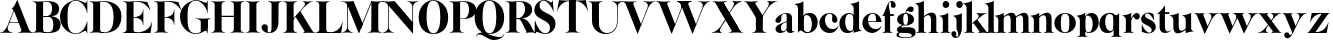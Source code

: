 SplineFontDB: 3.0
FontName: Career
FullName: Career
FamilyName: Career
Weight: Medium
Copyright: Created by Antoine Gelgon with FontForge 2.0 (http://fontforge.sf.net)\n\nUnder OpenFont License http://scripts.sil.org/cms/scripts/page.php?site_id=nrsi&id=OFL\n
UComments: "2014-5-9: Created." 
FontLog: "FontLog Career Caslon+AAoACgAK-14/08/2014 : Antoine Gelgon+AAoA--Modified vector of 's'+AAoA--creation of the 'C' and 'R'+AAoACgAA-15/08/2014 : Antoine Gelgon+AAoA--Creation of the 'E' 'F' 'I' 'D' 'A' 'N'+AAoA--modification of the finestroke on the 'L'+AAoA--Normalization of finestroke around 16 large for capitals.+AAoACgAA-18/08/2014 : Antoine Gelgon+AAoA--Creation of the 'O' 'Q' 'M' 'K'+AAoACgAA-22/08/2014 : Antoine Gelgon+AAoA--Creation of the U V W+AAoA--Modification of the w v+AAoACgAA-25/08/2014 : Antoine Gelgon+AAoA--Creation of the X Y G+AAoA--Modification f's drop.+AAoA--Optical modifications for O C Q S. these letters have been extended" 
Version: 001.000
ItalicAngle: 0
UnderlinePosition: -100
UnderlineWidth: 50
Ascent: 800
Descent: 200
UFOAscent: 800
UFODescent: -200
LayerCount: 2
Layer: 0 0 "Arri+AOgA-re"  1
Layer: 1 0 "Avant"  0
FSType: 8
OS2Version: 0
OS2_WeightWidthSlopeOnly: 0
OS2_UseTypoMetrics: 0
CreationTime: 1407112779
ModificationTime: 1408977176
PfmFamily: 17
TTFWeight: 500
TTFWidth: 5
LineGap: 90
VLineGap: 0
OS2TypoAscent: 0
OS2TypoAOffset: 1
OS2TypoDescent: 0
OS2TypoDOffset: 1
OS2TypoLinegap: 90
OS2WinAscent: 0
OS2WinAOffset: 1
OS2WinDescent: 0
OS2WinDOffset: 1
HheadAscent: 0
HheadAOffset: 1
HheadDescent: 0
HheadDOffset: 1
OS2Vendor: 'PfEd'
MarkAttachClasses: 1
DEI: 91125
LangName: 1033 "" "" "" "" "" "Version 001.000" 
Encoding: UnicodeBmp
UnicodeInterp: none
NameList: Adobe Glyph List
DisplaySize: -48
AntiAlias: 1
FitToEm: 1
WinInfo: 25 25 11
BeginPrivate: 0
EndPrivate
Grid
-1000 -15 m 0
 2000 -15 l 0
  Named: "O" 
-1000 815 m 0
 2000 815 l 0
  Named: "O" 
-1000 372 m 0
 2000 372 l 0
438 1300 m 0
 438 -700 l 0
264 1300 m 0
 264 -700 l 0
-1000 786.5 m 0
 2000 786.5 l 0
-1000 -10 m 4
 2000 -10 l 4
-1000 0 m 0
 2000 0 l 0
-1000 510 m 0
 2000 510 l 0
-1000 500 m 0
 2000 500 l 0
EndSplineSet
TeXData: 1 0 0 209715 104857 69905 524288 1048576 69905 783286 444596 497025 792723 393216 433062 380633 303038 157286 324010 404750 52429 2506097 1059062 262144
BeginChars: 65536 52

StartChar: a
Encoding: 97 97 0
Width: 500
VWidth: 0
GlyphClass: 2
Flags: W
HStem: -10 45<98 220.47> 489 21<216.437 321.5>
VStem: 10 149<283.729 369.922> 12 138<50.5949 153.83> 292 134<35.1406 458.683> 302 8<93 118>
LayerCount: 2
Fore
SplineSet
310 118 m 1xd4
 310 43 205 -10 128 -10 c 0
 68 -10 12 32 12 91 c 1
 10 175 103 213 162 240 c 0
 208 261 272 284 321 304 c 1
 323 292 324 286 325 285 c 1
 231 253 146 236 150 125 c 0
 151 81 159 35 213 35 c 0
 248 35 302 93 302 129 c 1
 310 118 l 1xd4
159 363 m 5xe8
 159 302 132 252 75 253 c 0
 40 253 9 277 10 311 c 0
 10 334 23 361 49 393 c 0
 94 446 187 510 286 510 c 0
 357 510 401 482 419 430 c 0
 423 416 426 402 426 387 c 2
 426 62 l 2
 426 46 435 37 449 33 c 0
 457 31 469 35 483 45 c 1
 490 40 l 1
 474 19 430 -10 390 -10 c 0
 331 -10 292 17 292 70 c 2
 292 430 l 6
 292 463 287 488 253 489 c 5
 198 489 158 465 158 410 c 5
 159 363 l 5xe8
EndSplineSet
EndChar

StartChar: o
Encoding: 111 111 1
Width: 556
VWidth: 0
GlyphClass: 2
Flags: W
PickledData: "(dp1
S'com.fontlab.hintData'
p2
(dp3
S'vhints'
p4
((dp5
S'position'
p6
I10
sS'width'
p7
I162
s(dp8
g6
I384
sg7
I162
stp9
sS'hhints'
p10
((dp11
g6
I-12
sg7
I20
s(dp12
g6
I491
sg7
I17
stp13
ss."
HStem: -10 19<233.782 320.466> 493 17<235.504 318.729>
VStem: 10 162<145.16 356.074> 383 163<144.991 353.681>
LayerCount: 2
Back
SplineSet
795 252 m 4
 795 180.667 798.667 129.333 806 98 c 0
 814 64.6666 825 41.3333 839 28 c 1
 855 15.3333 875.333 9 900 9 c 0
 925.333 9 946 15.3333 962 28 c 1
 976 41.3333 987 64.6667 995 98 c 1
 1002.33 133.333 1006 184.667 1006 252 c 0
 1006 316.667 1002.33 367.333 995 404 c 1
 987 437.333 976 460.667 962 474 c 1
 946 486.667 925.333 493 900 493 c 0
 875.333 493 855 486.667 839 474 c 1
 825 460.667 814 437.333 806 404 c 0
 798.667 372 795 321.333 795 252 c 4
633 251 m 4
 633 324.333 659 386 711 436 c 1
 763.667 485.333 826.667 510 900 510 c 0
 974 510 1037.33 485.333 1090 436 c 1
 1142 386 1168.33 324.333 1169 251 c 1
 1168.33 175 1142 112.667 1090 64 c 1
 1038.67 14.6667 975.333 -10 900 -10 c 0
 825.333 -10 762.333 14.6667 711 64 c 1
 659 112.667 633 175 633 251 c 4
EndSplineSet
Fore
SplineSet
277 493 m 0
 170.209 493 172 373.878 172 252 c 0
 172 127.969 169.678 9 277 9 c 0
 385.293 9 383 127.198 383 252 c 0
 383 374.787 384.714 493 277 493 c 0
10 251 m 4
 10 325 36 386 88 436 c 4
 140 485 203 510 277 510 c 4
 351 510 415 485 467 436 c 4
 519 386 545 325 546 251 c 5
 545 175 519 113 467 64 c 4
 415 14 351 -10 277 -10 c 4
 203 -10 140 14 88 64 c 4
 36 113 10 175 10 251 c 4
EndSplineSet
Validated: 33
EndChar

StartChar: r
Encoding: 114 114 2
Width: 453
VWidth: 0
GlyphClass: 2
Flags: W
PickledData: "(dp1
S'com.fontlab.hintData'
p2
(dp3
S'vhints'
p4
((dp5
S'position'
p6
I97
sS'width'
p7
I134
stp8
sS'hhints'
p9
((dp10
g6
I0
sg7
I8
s(dp11
g6
I480
sg7
I20
stp12
ss."
HStem: 0 8<37 49.3263 279.433 291> 414 96<270.5 393.5> 480 20G<210.5 231>
VStem: 96 135<22.1807 392.201>
LayerCount: 2
Fore
SplineSet
231 59 m 2xb0
 231 46 235 35 246 27 c 0
 255 20 265 15 276 12 c 2
 291 8 l 1
 291 0 l 5
 208.831 10.7291 124.832 10.7245 37 0 c 5
 37 2 37 5 36 8 c 1
 51 12 l 2
 62 14 72 19 81 27 c 1
 92 35 97 44 96 54 c 1
 97 320 l 2
 97 350 89 375 73 394 c 0
 57 413 36 426 10 433 c 1
 10 439 l 1
 64 447 106 455 137 463 c 0
 168 471 197 483 224 500 c 1
 231 499 l 1
 231 59 l 2xb0
288 414 m 0xd0
 259 414 226 311 212 291 c 1
 218 348 l 1
 254 400 282 510 370 510 c 0
 417 510 443 474 443 427 c 0
 443 383 415 346 377 346 c 0
 342 346 316 365 299 404 c 0
 297 411 293 414 288 414 c 0xd0
EndSplineSet
Validated: 37
EndChar

StartChar: d
Encoding: 100 100 3
Width: 574
VWidth: 0
GlyphClass: 2
Flags: W
PickledData: "(dp1
S'com.fontlab.hintData'
p2
(dp3
S'vhints'
p4
((dp5
S'position'
p6
I10
sS'width'
p7
I145
s(dp8
g6
I366
sg7
I29
s(dp9
g6
I367
sg7
I137
stp10
sS'hhints'
p11
((dp12
g6
I-8
sg7
I51
s(dp13
g6
I36
sg7
I9
s(dp14
g6
I483
sg7
I24
stp15
ss."
HStem: -10 51<229.315 308.131> 36 12<537.452 562.996> 486 24<219.53 311.786>
VStem: 10 144<143.378 344.981> 366 28<73 242 361 448> 563 1<38.0469 40.8594 43 44.907>
LayerCount: 2
Fore
SplineSet
436 108 m 0,0,-1
205 -10 m 4,1,-1
 78 -10 10 101 10 232 c 0,4,-1
 10 383 111 510 262 510 c 0,7,-1
 346 510 397 448 395 361 c 1,10,-1
 394 242 l 1,11,-1
 394 73 358 -10 205 -10 c 4,1,-1
366 248 m 0,14,-1
 366 361 377 486 263 486 c 0,17,-1
 191 486 154 413 154 273 c 0,20,-1
 154 174 193 42 286 41 c 5,23,-1
 376 39 366 159 366 248 c 0,14,-1
280 739 m 1,26,-1
 323 746 353 751 369 754 c 0,29,-1
 385 757 405 762 428 770 c 0,32,-1
 452 778 474 788 494 801 c 1,35,-1
 501 800 l 1,36,-1
 503 108 l 2,37,-1
 503 93 508 81 518 70 c 0,40,-1
 528 60 538 52 548 48 c 0,43,-1
 558 44 563 43 563 45 c 1,46,-1
 564 43 564 42 564 41 c 0,49,-1
 564 40 564 39 563 38 c 0,52,-1
 563 37 562 36 562 36 c 1,55,-1
 541 38 508 34 463 24 c 0,58,-1
 419 14 388 4 372 -4 c 1,61,-1
 365 0 l 1,62,-1
 367 620 l 2,63,-1
 367 651 360 676 344 695 c 0,66,-1
 329 714 307 727 281 733 c 1,69,-1
 280 739 l 1,26,-1
EndSplineSet
Validated: 37
EndChar

StartChar: s
Encoding: 115 115 4
Width: 425
VWidth: 0
GlyphClass: 2
Flags: W
PickledData: "(dp1
S'com.fontlab.hintData'
p2
(dp3
S'vhints'
p4
((dp5
S'position'
p6
I47
sS'width'
p7
I8
stp8
sS'hhints'
p9
((dp10
g6
I-12
sg7
I18
s(dp11
g6
I490
sg7
I21
stp12
ss."
LayerCount: 2
Back
SplineSet
217 173 m 5
 179 199 87 219 49 278 c 4
 -28 397 104.995 509 213 509 c 5
 306 509 339 467 339 467 c 5
 354 324 l 5
 346 324 l 5
 282 443 220 489 178 488 c 4
 120 486 92 410 184 362 c 5
 276 323 l 5
 276 323 396 272 396 151 c 4
 396 65 311 -11 213 -11 c 4
 123 -11 43 36 43 36 c 5
 46 216 l 5
 54 216 l 5
 74 127 166 7 234 7 c 4
 303 7 330 106 217 173 c 5
EndSplineSet
Fore
SplineSet
124.25 436.75 m 21
 124.25 328 396 351.333 396 151.002 c 5
 396 65 311 -10 213 -10 c 4
 123 -10 43 36 43 36 c 5
 46 216 l 5
 54 216 l 5
 74 127 166 8 234 8 c 4
 293.713 8 294.047 69 294.047 69 c 5
 293.713 205 25.8333 189.5 25.833 348.167 c 4
 25.8329 421.5 104.995 510 213 510 c 5
 306 510 339 467 339 467 c 5
 354 324 l 5
 346 324 l 5
 282 443 223.012 489 181 489 c 4
 127.25 489 124.25 436.75 124.25 436.75 c 21
EndSplineSet
Validated: 1
EndChar

StartChar: e
Encoding: 101 101 5
Width: 500
VWidth: 0
GlyphClass: 2
Flags: W
PickledData: "(dp1
S'com.fontlab.hintData'
p2
(dp3
S'vhints'
p4
((dp5
S'position'
p6
I10
sS'width'
p7
I343
stp8
sS'hhints'
p9
((dp10
g6
I-11
sg7
I100
s(dp11
g6
I288
sg7
I18
s(dp12
g6
I491
sg7
I17
stp13
ss."
HStem: -11 100<254.309 339.917> 288 18<127 484> 493 17<231.113 300.059>
VStem: 10 343<288 384>
LayerCount: 2
Fore
SplineSet
10 249 m 0
 10 396 123 510 270 510 c 0
 402 510 487 384 487 288 c 1
 353 288 l 1
 353 384 350 493 270 493 c 0
 88 493 112 89 336 89 c 0
 373 89 432 93 476 163 c 1
 486 162 l 1
 486 158.917 440 20.2274 269 -11 c 1
 121 -11 10 100 10 249 c 0
487 288 m 1
 127 288 l 1
 119 306 l 1
 484 306 l 1
 487 288 l 1
EndSplineSet
Validated: 37
EndChar

StartChar: space
Encoding: 32 32 6
Width: 368
VWidth: 0
GlyphClass: 2
Flags: W
LayerCount: 2
EndChar

StartChar: n
Encoding: 110 110 7
Width: 611
VWidth: 0
GlyphClass: 2
Flags: W
PickledData: "(dp1
S'com.fontlab.hintData'
p2
(dp3
S'vhints'
p4
((dp5
S'position'
p6
I97
sS'width'
p7
I134
s(dp8
g6
I213
sg7
I18
s(dp9
g6
I407
sg7
I134
stp10
sS'hhints'
p11
((dp12
g6
I0
sg7
I8
s(dp13
g6
I433
sg7
I6
s(dp14
g6
I480
sg7
I20
stp15
ss."
HStem: 0 8<36.001 48.6206 278.184 291 346 358.355 588.583 600> 433 6<10 18.9637> 480 20G<191.5 231>
VStem: 96 135<22.2129 393.474> 212 19<374 410> 406 135<22.1807 421.89>
LayerCount: 2
Fore
SplineSet
540 365 m 2xec
 541 59 l 1
 540 46 545 35 556 27 c 0
 565 20 575 15 586 12 c 2
 601 8 l 1
 600 5 600 2 600 0 c 5
 518.999 11.3581 433.999 11.4256 346 0 c 5
 346 8 l 1
 361 12 l 2
 371 14 381 19 391 27 c 0
 401 35 406 44 406 54 c 2
 406 316 l 2
 406 575 212 374 212 374 c 1
 212 410 l 1
 454 597 540 492 540 365 c 2xec
10 439 m 1
 107 454 159 460 224 500 c 1
 231 499 l 1xec
 231 59 l 1
 230 33 255 17 276 12 c 2
 291 8 l 1
 291 0 l 1
 200.216 11.6454 101.253 9.75874 36.001 0 c 1
 35.9092 -0.0527344 36 8 36 8 c 1
 51 12 l 1
 69 16 97 33 96 54 c 1xf4
 97 320 l 2
 97 383 61 420 10 433 c 1
 10 439 l 1
EndSplineSet
Validated: 37
EndChar

StartChar: f
Encoding: 102 102 8
Width: 354
VWidth: 0
GlyphClass: 2
Flags: HW
PickledData: "(dp1
S'com.fontlab.hintData'
p2
(dp3
S'vhints'
p4
((dp5
S'position'
p6
I70
sS'width'
p7
I133
s(dp8
g6
I223
sg7
I121
stp9
sS'hhints'
p10
((dp11
g6
I0
sg7
I8
s(dp12
g6
I434
sg7
I7
s(dp13
g6
I637
sg7
I170
stp14
ss."
HStem: 0 8<10 21.8261 251.906 264> 434 7<70 203> 776.661 30.3389<198.689 277>
VStem: 70 133<27.3866 441> 223 121<650.434 764.05>
LayerCount: 2
Fore
SplineSet
289 434 m 1
 14 434 l 1
 14 443 l 1
 95 555 120 807 248 807 c 0
 306 807 344 744 344 701 c 1
 343 662 318 637 287 637 c 0
 254 637 223 650 223 696 c 1
 223 726.667 243.667 776.661 209.347 776.661 c 1
 198.333 776.661 174.398 764.625 170 720 c 1
 170 628 206 542 206 480 c 1
 302 480 l 1
 289 434 l 1
70 441 m 1
 203 441 l 1
 203 59 l 1
 203 59 208 35 219 27 c 0
 228 20 238 15 249 12 c 2
 264 8 l 1
 264 0 l 1
 177.89 10.7332 94.1099 10.694 10 0 c 1
 10 8 l 1
 25 12 l 2
 35 14 45 19 55 27 c 0
 65 35 70 44 70 54 c 2
 70 441 l 1
EndSplineSet
EndChar

StartChar: c
Encoding: 99 99 9
Width: 496
VWidth: 0
GlyphClass: 2
Flags: W
PickledData: "(dp1
S'com.fontlab.hintData'
p2
(dp3
S'vhints'
p4
((dp5
S'position'
p6
I329
sS'width'
p7
I132
stp8
sS'hhints'
p9
((dp10
g6
I-11
sg7
I100
s(dp11
g6
I491
sg7
I17
stp12
ss."
HStem: -10 100<254.309 364.633> 493 17<231.592 299.581>
VStem: 329 132<270.951 408.633>
LayerCount: 2
Fore
SplineSet
329 368 m 1
 350 465 304 494 270 493 c 5
 88 493 112 90 336 90 c 0
 373 90 432 93 476 163 c 1
 486 162 l 1
 486 162 440 -10 269 -10 c 0
 121 -10 10 100 10 249 c 1
 11 397 125 510 272 510 c 4
 394 510 461 407 461 330 c 0
 461 268 423 254 393 254 c 0
 349 254 313 300 329 368 c 1
EndSplineSet
Validated: 33
EndChar

StartChar: p
Encoding: 112 112 10
Width: 580
VWidth: 0
GlyphClass: 2
Flags: W
PickledData: "(dp1
S'com.fontlab.hintData'
p2
(dp3
S'vhints'
p4
((dp5
S'position'
p6
I97
sS'width'
p7
I134
s(dp8
g6
I202
sg7
I29
s(dp9
g6
I418
sg7
I152
stp10
sS'hhints'
p11
((dp12
g6
I-112
sg7
I8
s(dp13
g6
I-11
sg7
I19
s(dp14
g6
I434
sg7
I6
s(dp15
g6
I437
sg7
I63
stp16
ss."
HStem: -111 8<37 49.3488 279.455 291> -11 19<278.254 348.085> 433 6<10 18.9637> 447 63<250 450> 480 20G<191.5 231>
VStem: 96 135<-88.2919 -52 130 393.474> 202 29<42 415> 418 152<154.711 353.119>
LayerCount: 2
Fore
SplineSet
10 439 m 1xed
 107 454 159 461 224 500 c 1
 231 499 l 1xeb
 231 -52 l 1
 230 -78 255 -93 276 -99 c 2
 291 -103 l 1
 291 -111 l 5
 209 -100.669 125 -100.664 37 -111 c 5
 37 -109 37 -106 36 -103 c 1
 51 -99 l 2
 69 -95 97 -78 96 -57 c 1
 97 320 l 2
 97 383 61 420 10 433 c 1
 10 439 l 1xed
386 510 m 0xf3
 514 510 570 397 570 267 c 0
 570 120 467 -11 321 -11 c 0
 237 -11 200 42 202 130 c 1
 203 249 l 1
 201 415 266 510 386 510 c 0xf3
231 243 m 0xf5
 231 130 213 8 319 8 c 0
 396 8 418 159 418 224 c 0
 418 407 324 447 292 447 c 0
 208 447 231 251 231 243 c 0xf5
EndSplineSet
Validated: 37
EndChar

StartChar: b
Encoding: 98 98 11
Width: 596
VWidth: 0
GlyphClass: 2
Flags: W
PickledData: "(dp1
S'com.fontlab.hintData'
p2
(dp3
S'vhints'
p4
((dp5
S'position'
p6
I95
sS'width'
p7
I7
s(dp8
g6
I203
sg7
I30
s(dp9
g6
I444
sg7
I145
stp10
sS'hhints'
p11
((dp12
g6
I-4
sg7
I24
s(dp13
g6
I460
sg7
I51
stp14
ss."
HStem: -11 23<228.391 334.972> 460 51<243.207 326.097> 733 6<-32 -23.2302>
VStem: 53 7<0 3.65702> 160 30<52 429> 401 145<154.332 358.528>
LayerCount: 2
Fore
SplineSet
-11 739 m 1
 83.8418 754.807 136.605 759.898 203 801 c 1
 210 800 l 1
 211 101 l 1
 206 52 241 13 315 -11 c 1
 202 -11 189.667 52.9971 140 53 c 0
 106.333 53 81 -2.33301 81 -4 c 1
 74 0 l 1
 76 620 l 2
 76 682.312 40.9824 721.448 -11 733 c 1
 -11 739 l 1
145 107 m 0
371 511 m 0
 499 511 567 401 567 271 c 0
 567 119 467 -11 315 -11 c 0
 232 -11 180 47 181 135 c 2
 182 261 l 1
 182 429 219 511 371 511 c 0
211 255 m 0
 211 141 200 12 313 12 c 0
 386 12 422 89 422 230 c 0
 422 328 384 458 290 460 c 0
 201 461 211 343 211 255 c 0
EndSplineSet
Validated: 37
EndChar

StartChar: g
Encoding: 103 103 12
Width: 502
VWidth: 0
GlyphClass: 2
Flags: W
PickledData: "(dp1
S'com.fontlab.hintData'
p2
(dp3
S'vhints'
p4
((dp5
S'position'
p6
I10
sS'width'
p7
I60
s(dp8
g6
I29
sg7
I152
s(dp9
g6
I300
sg7
I152
stp10
sS'hhints'
p11
((dp12
g6
I-112
sg7
I17
s(dp13
g6
I0
sg7
I142
s(dp14
g6
I189
sg7
I14
s(dp15
g6
I500
sg7
I7
s(dp16
g6
I523
sg7
I139
stp17
ss."
HStem: -114 18<132.599 348.013> 0 142<138.417 372.19> 192 14<193.639 261.642> 500 10<231.476 250> 523 139<311.681 423.64>
VStem: 10 60<-71.0946 -1.45973> 29 152<275.953 417.609> 300 152<274.972 417.792>
LayerCount: 2
Fore
SplineSet
163 207 m 1xfd
 42 155 24 120 25 86 c 1
 25 14 113 0 237 0 c 0
 377 0 397 -32 396 -53 c 1
 396 -77 363 -96 237 -96 c 0
 179 -96 70 -91 70 -39 c 0
 70 0 105 3 122 26 c 1
 94 35 l 1
 64 15 10 0 10 -40 c 0
 11 -111 175 -114 237 -114 c 0
 452 -114 492 -51 492 25 c 0
 492 114 423 142 324 142 c 2
 143 142 l 2
 92 142 191 200 191 200 c 1
 163 207 l 1xfd
231 500 m 1
 250 500 l 1
 250 500 261 574 305 549 c 1
 330 533 339 523 380 523 c 0
 415 523 442 557 442 595 c 0
 442 642 406 662 375 662 c 0
 261 662 231 500 231 500 c 1
240 206 m 4
 196 206 181 270 181 346 c 5xfb
 180 417 188 494 240 494 c 4
 292 494 300 417 300 346 c 4
 300 270 284 206 240 206 c 4
240 510 m 4
 150 510 29 456 29 345 c 4
 29 238 150 192 240 192 c 4
 329 192 452 238 452 345 c 4
 452 456 329 510 240 510 c 4
EndSplineSet
Validated: 37
EndChar

StartChar: t
Encoding: 116 116 13
Width: 357
VWidth: 0
GlyphClass: 2
Flags: W
PickledData: "(dp1
S'com.fontlab.hintData'
p2
(dp3
S'vhints'
p4
((dp5
S'position'
p6
I66
sS'width'
p7
I133
stp8
sS'hhints'
p9
((dp10
g6
I-4
sg7
I40
s(dp11
g6
I462
sg7
I7
stp12
ss."
HStem: -10 40<139 291.426> 462 7<65 198>
VStem: 65 134<55.2418 469>
LayerCount: 2
Fore
SplineSet
65 139 m 2
 65 469 l 1
 198 469 l 1
 199 144 l 1
 202 57 230 30 268 30 c 0
 310 30 340 61 339 62 c 2
 347 56 l 1
 347 56 304 -10 206 -10 c 0
 72 -10 65 106 65 139 c 2
191 668 m 1
 201 668 l 1
 201 668 202 554 202 508 c 1
 313 508 l 1
 300 462 l 1
 10 462 l 1
 10 471 l 1
 10 471 111 544 191 668 c 1
EndSplineSet
Validated: 37
EndChar

StartChar: m
Encoding: 109 109 14
Width: 859
VWidth: 0
GlyphClass: 2
Flags: W
PickledData: "(dp1
S'com.fontlab.hintData'
p2
(dp3
S'vhints'
p4
((dp5
S'position'
p6
I97
sS'width'
p7
I134
s(dp8
g6
I213
sg7
I18
s(dp9
g6
I407
sg7
I134
s(dp10
g6
I524
sg7
I17
s(dp11
g6
I718
sg7
I134
stp12
sS'hhints'
p13
((dp14
g6
I0
sg7
I8
s(dp15
g6
I433
sg7
I6
s(dp16
g6
I480
sg7
I20
stp17
ss."
HStem: 0 8<-40 -27.6512 202.455 214 269 281.355 511.583 523 580 592.355 822.583 834> 433 6<-67 -58.0363> 480 20G<114.5 154>
VStem: 19 135<22.2129 393.474> 135 19<372 408> 329 135<22.1807 419.89> 446 17<372 374.834> 640 135<22.1807 419.89>
LayerCount: 2
Fore
SplineSet
812.5 363 m 2xe3
 813.5 59 l 1
 812.5 46 817.5 35 828.5 27 c 0
 837.5 20 847.5 15 858.5 12 c 2
 873.5 8 l 1
 872.5 5 872.5 2 872.5 0 c 1
 791.5 10 706.5 10 618.5 0 c 1
 618.5 8 l 1
 633.5 12 l 2
 643.5 14 653.5 19 663.5 27 c 0
 673.5 35 678.5 44 678.5 54 c 2
 678.5 314 l 2
 678.5 573 484.5 372 484.5 372 c 1
 484.5 408 l 1
 726.5 595 812.5 490 812.5 363 c 2xe3
501.5 363 m 2
 502.5 59 l 1
 501.5 46 506.5 35 517.5 27 c 0
 526.5 20 536.5 15 547.5 12 c 2
 562.5 8 l 1
 561.5 5 561.5 2 561.5 0 c 1
 480.5 10 395.5 10 307.5 0 c 1
 307.5 8 l 1
 322.5 12 l 2
 332.5 14 342.5 19 352.5 27 c 0
 362.5 35 367.5 44 367.5 54 c 2
 367.5 314 l 2
 367.5 573 173.5 372 173.5 372 c 1
 173.5 408 l 1xed
 415.5 595 501.5 490 501.5 363 c 2
-28.5 439 m 1
 68.5 454 120.5 460 185.5 500 c 1
 192.5 499 l 1xe9
 192.5 59 l 1
 191.5 33 216.5 17 237.5 12 c 2
 252.5 8 l 1
 252.5 0 l 1
 170.5 10 86.5 10 -1.5 0 c 1
 -1.5 2 -1.5 5 -2.5 8 c 1
 12.5 12 l 2
 30.5 16 58.5 33 57.5 54 c 1xf1
 58.5 320 l 2
 58.5 383 22.5 420 -28.5 433 c 1
 -28.5 439 l 1
EndSplineSet
EndChar

StartChar: i
Encoding: 105 105 15
Width: 301
VWidth: 0
GlyphClass: 2
Flags: W
PickledData: "(dp1
S'com.fontlab.hintData'
p2
(dp3
S'vhints'
p4
((dp5
S'position'
p6
I90
sS'width'
p7
I167
s(dp8
g6
I97
sg7
I134
stp9
sS'hhints'
p10
((dp11
g6
I0
sg7
I8
s(dp12
g6
I433
sg7
I6
s(dp13
g6
I480
sg7
I20
s(dp14
g6
I636
sg7
I176
stp15
ss."
HStem: 0 8<37 48.8312 278.945 291> 433 6<10 18.9637> 481 20G<191.5 231> 636 175<117.804 228.626>
VStem: 90 167<665.069 782.081> 96 135<22.2129 393.474>
LayerCount: 2
Fore
SplineSet
-560 1261 m 0,0,-1
90 724 m 0,1,-1
 90 771 125 811 173 811 c 0,4,-1
 221 811 257 771 257 724 c 0,7,-1
 257 676 221 636 173 636 c 0,10,-1
 125 636 90 676 90 724 c 0,1,-1
10 439 m 1,13,-1
 107 454 159 461 224 501 c 1,16,-1
 231 500 l 1,17,-1
 231 59 l 1,18,-1
 230 33 255 17 276 12 c 2,21,-1
 291 8 l 1,22,-1
 291 0 l 5,23,-1
 205.195 10.7272 121.135 10.7226 37 0 c 5,26,-1
 37 2 37 5 36 8 c 1,29,-1
 51 12 l 2,30,-1
 69 16 97 33 96 54 c 1,33,-1
 97 320 l 2,34,-1
 97 383 61 420 10 433 c 1,37,-1
 10 439 l 1,13,-1
EndSplineSet
Validated: 33
EndChar

StartChar: h
Encoding: 104 104 16
Width: 578
VWidth: 0
GlyphClass: 2
Flags: W
PickledData: "(dp1
S'com.fontlab.hintData'
p2
(dp3
S'vhints'
p4
((dp5
S'position'
p6
I65
sS'width'
p7
I134
s(dp8
g6
I180
sg7
I19
s(dp9
g6
I374
sg7
I134
stp10
sS'hhints'
p11
((dp12
g6
I0
sg7
I8
s(dp13
g6
I780
sg7
I20
stp14
ss."
HStem: 0 8<4 18.8375 245.321 258 314 329 553 568> 779 20G<177.5 198.027>
VStem: 64 135<22.1807 693.201> 180 19<373 409> 374 134<22.6934 420.89>
LayerCount: 2
Fore
SplineSet
508 364 m 2xd8
 508 59 l 2
 508 46 512 35 523 27 c 0
 533 20 543 15 553 12 c 2
 568 8 l 1
 568 0 l 5
 483.854 -0.277193 398.912 0.294347 314 0 c 5
 314 8 l 1
 329 12 l 2
 339 14 349 19 359 27 c 0
 369 35 374 44 374 54 c 2
 374 315 l 1
 373 574 180 373 180 373 c 1
 180 409 l 1
 422 596 508 491 508 364 c 2xd8
199 59 m 2xe8
 199 46 203 35 214 27 c 0
 223 20 233 15 244 12 c 2
 259 8 l 1
 258 5 258 2 258 0 c 1
 167.577 10.7171 82.7546 10.7036 4 0 c 1
 4 8 l 1
 19 12 l 2
 29 14 39 19 49 27 c 0
 59 35 64 44 64 54 c 2
 64 620 l 2
 64 651 57 676 41 695 c 0
 25 714 4 726 -22 733 c 1
 -22 739 l 1
 31 747 74 756 105 764 c 0
 136 771 164 783 191 799 c 1
 198 799 l 1
 199 59 l 2xe8
EndSplineSet
Validated: 37
EndChar

StartChar: l
Encoding: 108 108 17
Width: 259
VWidth: 0
GlyphClass: 2
Flags: HMW
PickledData: "(dp1
S'com.fontlab.hintData'
p2
(dp3
S'vhints'
p4
((dp5
S'position'
p6
I97
sS'width'
p7
I134
stp8
sS'hhints'
p9
((dp10
g6
I0
sg7
I8
s(dp11
g6
I780
sg7
I20
stp12
ss."
VStem: 59.5 135<46 159 620 693.201>
LayerCount: 2
Fore
SplineSet
194.5 59 m 2
 194.5 46 198.5 35 209.5 27 c 0
 218.5 20 228.5 15 239.5 12 c 2
 254.5 8 l 1
 254.5 0 l 1
 172.05 10.7185 88.0594 10.7035 0.5 0 c 1
 0.5 2 0.5 5 -0.5 8 c 1
 14.5 12 l 2
 25.5 14 35.5 19 44.5 27 c 1
 55.5 35 59.5 44 59.5 54 c 2
 60.5 620 l 2
 60.5 651 52.5 676 36.5 695 c 0
 20.5 714 -0.5 726 -26.5 733 c 1
 -26.5 739 l 1
 27.5 747 69.5 756 100.5 764 c 0
 131.5 771 160.5 783 187.5 799 c 1
 194.5 799 l 1
 194.5 59 l 2
EndSplineSet
Validated: 33
EndChar

StartChar: q
Encoding: 113 113 18
Width: 572
VWidth: 0
GlyphClass: 2
Flags: W
PickledData: "(dp1
S'com.fontlab.hintData'
p2
(dp3
S'vhints'
p4
((dp5
S'position'
p6
I10
sS'width'
p7
I145
s(dp8
g6
I367
sg7
I28
s(dp9
g6
I497
sg7
I7
stp10
sS'hhints'
p11
((dp12
g6
I-112
sg7
I8
s(dp13
g6
I-8
sg7
I51
s(dp14
g6
I483
sg7
I24
stp15
ss."
HStem: -111 8<307 319.355 549.583 561> -10 51<229.315 308.131> 483 20G<496 503> 486 24<219.53 327.188>
VStem: 10 144<143.378 344.981> 366 28<73 242 361 443> 496 7<495.343 499>
LayerCount: 2
Back
SplineSet
928 -55 m 5
 928 395 l 1
 932 445.667 897.333 483 824 507 c 1
 852 507 877.167 503.167 899.5 495.5 c 0
 921.833 487.833 937.333 480 946 472 c 2
 959 460 l 1
 969 449.333 979.333 443.5 990 442.5 c 0
 1000.67 441.5 1009.84 444.333 1017.5 451 c 0
 1025.17 457.667 1032.17 465.167 1038.5 473.5 c 0
 1044.87 481.833 1049.7 489.5 1053 496.5 c 2
 1058 507 l 1
 1065 503 l 1
 1065 -52 l 2
 1065 -74.6666 1079.67 -90.3333 1109 -99 c 1
 1124 -103 l 1
 1124 -104.333 1123.83 -105.833 1123.5 -107.5 c 0
 1123.17 -109.166 1123 -110.332 1123 -111 c 1
 1041.67 -101 957 -101 869 -111 c 1
 869 -103 l 1
 884 -99 l 2
 894 -97 904 -91.5 914 -82.5 c 0
 924 -73.5 928.667 -64.3333 928 -55 c 5
994 395 m 4
767 -8 m 4
 705.665 -8 657.832 14.8333 623.5 60.5 c 0
 589.167 106.167 572 163.333 572 232 c 0
 572 309.333 595.5 374.5 642.5 427.5 c 0
 689.5 480.5 750 507 824 507 c 0
 866 507 899 493.667 923 467 c 0
 947 440.333 958.333 405 957 361 c 1
 956 242 l 1
 956 152.667 942.833 88.6667 916.5 50 c 0
 890.166 11.3333 840.333 -8 767 -8 c 4
928 248 m 6
 928 323.954 926.225 371.94 922.675 391.96 c 1
 906.196 449.536 873.638 479.883 825 483 c 1
 752.333 483 716 413 716 273 c 0
 716 215.667 727.333 163.167 750 115.5 c 0
 772.671 67.8333 805.338 43.6667 848 43 c 0
 858 43 866.833 44 874.5 46 c 0
 882.18 48 888.847 52 894.5 58 c 0
 900.167 64 905 69.6667 909 75 c 0
 913 80.3333 916.167 88.3333 918.5 99 c 0
 920.833 109.667 922.833 118.167 924.5 124.5 c 0
 926.167 130.833 927.167 141 927.5 155 c 0
 927.833 169 928 179.167 928 185.5 c 2
 928 218 l 1
 928 248 l 6
EndSplineSet
Fore
SplineSet
262 510 m 1xde
 375 510 387.333 446.003 437 446 c 0
 470.667 446 496 501.333 496 503 c 1xee
 503 499 l 1
 503 -52 l 2
 503 -78 526 -93 547 -99 c 2
 562 -103 l 1
 562 -106 561 -109 561 -111 c 1
 480 -101 395 -101 307 -111 c 1
 307 -103 l 1
 322 -99 l 2
 339 -95 367 -75 366 -55 c 1
 366 395 l 1
 370 443 336 486 262 510 c 1xde
432 395 m 0
205 -10 m 0
 78 -10 10 101 10 232 c 0
 10 383 111 510 262 510 c 0xde
 346 510 397 448 395 361 c 1
 394 242 l 1
 394 73 358 -10 205 -10 c 0
366 248 m 0
 366 361 377 486 263 486 c 0
 191 486 154 413 154 273 c 0
 154 174 193 42 286 41 c 1
 376 39 366 159 366 248 c 0
EndSplineSet
Validated: 37
EndChar

StartChar: j
Encoding: 106 106 19
Width: 307
VWidth: 0
GlyphClass: 2
Flags: W
PickledData: "(dp1
S'com.fontlab.hintData'
p2
(dp3
S'vhints'
p4
((dp5
S'position'
p6
I10
sS'width'
p7
I121
s(dp8
g6
I131
sg7
I167
s(dp9
g6
I138
sg7
I134
stp10
sS'hhints'
p11
((dp12
g6
I-116
sg7
I170
s(dp13
g6
I433
sg7
I6
s(dp14
g6
I636
sg7
I176
stp15
ss."
HStem: -116 32.334<126.449 146> 433 6<50 59.0545> 636 175<158.234 268.626>
VStem: 10 121.337<-72.8416 41.2063> 131 166<665.069 782.081> 138 133<59.8092 134 320 389.812>
LayerCount: 2
Fore
SplineSet
271 120 m 6xf4
 271 500 l 5
 264 501 l 5
 200 461 148 454 50 439 c 5
 50 433 l 5
 102 420 137 383 137 320 c 6
 138 134 l 6
 138 78 184.341 34.333 184.341 -31.667 c 5
 178.625 -82.3678 143.228 -83.666 146 -83.666 c 5
 111 -83.666 131.337 -30.3333 131.337 -6 c 5
 131.337 40 100 54 67 54 c 5
 31 52 10 28 10 -10 c 4
 10 -53 48 -116 106 -116 c 4
 234 -116 271 52 271 120 c 6xf4
131 724 m 0xe8
 131 771 165 811 213 811 c 0
 261 811 297 771 297 724 c 0
 297 676 261 636 213 636 c 0
 165 636 131 676 131 724 c 0xe8
EndSplineSet
EndChar

StartChar: u
Encoding: 117 117 20
Width: 579
VWidth: 0
GlyphClass: 2
Flags: W
PickledData: "(dp1
S'com.fontlab.hintData'
p2
(dp3
S'vhints'
p4
((dp5
S'position'
p6
I70
sS'width'
p7
I134
s(dp8
g6
I380
sg7
I134
stp9
sS'hhints'
p10
((dp11
g6
I-1
sg7
I21
s(dp12
g6
I39
sg7
I9
s(dp13
g6
I492
sg7
I8
stp14
ss."
HStem: 36 12<539.452 564.996> 480 20G<171.5 193 481.5 503>
VStem: 59 134<79.5632 391.437> 367 136<65.4666 394.201> 565 1<38.0469 40.8594 43 44.907>
LayerCount: 2
Fore
SplineSet
503 500 m 1
 503 109 l 2
 503 95 510 81 520 70 c 0
 530 60 540 52 550 48 c 0
 560 44 565 43 565 45 c 1
 566 43 566 42 566 41 c 0
 566 40 566 39 565 38 c 0
 565 37 564 36 564 36 c 1
 543 38 510 34 465 24 c 0
 421 14 390 4 374 -4 c 1
 367 0 l 1
 368 321 l 2
 368.07 352 360 377 344 396 c 0
 328 415 307 427 281 434 c 1
 281 440 l 1
 335 448 377 457 408 465 c 0
 439 472 468 484 495 500 c 1
 503 500 l 1
193 500 m 1
 193 185.679 l 2
 193 -72.3223 387 127 387 127 c 1
 387 91 l 1
 145 -95 59.6914 8.00098 59 136 c 2
 58 321 l 2
 57.8984 352 50 377 34 396 c 0
 18 415 -3 427 -29 434 c 1
 -29 440 l 1
 25 448 67 457 98 465 c 0
 129 472 158 484 185 500 c 1
 193 500 l 1
EndSplineSet
Validated: 37
EndChar

StartChar: v
Encoding: 118 118 21
Width: 628
VWidth: 0
GlyphClass: 2
Flags: W
PickledData: "(dp1
S'com.fontlab.hintData'
p2
(dp3
S'hhints'
p4
((dp5
S'position'
p6
I492
sS'width'
p7
I8
stp8
ss."
HStem: 487 13<237.019 249> 492 8<363 378.925 594.871 617>
LayerCount: 2
Back
SplineSet
274.25 -10 m 5
 282.25 -10 l 1
266 -11 m 5
 70 446 l 2
 60 468.667 45 482.333 25 487 c 1
 10 492 l 1
 10 500 l 1
 97.3333 489.333 182 489.333 264 500 c 1
 264 492 l 1
 249 487 l 1
 231 483 227 468 237 442 c 2
 349 157 l 1
 266 -11 l 5
433 319 m 5
 266 -11 l 1
 259 5 l 1
 413 327 l 2
 423 347.667 429.667 366.5 433 383.5 c 0
 436.333 400.5 436.833 414.667 434.5 426 c 0
 432.167 437.335 428.5 447.168 423.5 455.5 c 0
 418.5 463.835 412.5 470.168 405.5 474.5 c 0
 398.5 478.833 391.833 482.5 385.5 485.5 c 0
 379.167 488.5 373.833 490.333 369.5 491 c 2
 363 492 l 1
 363 500 l 1
 451 488.667 535.667 488.667 617 500 c 1
 618 492 l 1
 599.333 492 580.167 486 560.5 474 c 0
 540.833 462 523.833 447.5 509.5 430.5 c 0
 495.167 413.5 482 396.5 470 379.5 c 0
 458 362.5 448.833 348.167 442.5 336.5 c 2
 433 319 l 5
EndSplineSet
Fore
SplineSet
269.872 -10.001 m 17x80
 433 319 l 1
 433 319 518 491 618 492 c 1
 618 492 617 497 617 500 c 1
 536 489 451 489 363 500 c 1
 363 492 l 1x40
 363 492 484.119 478.9 413 327 c 2
 340.376 171.885 l 1
 237 442 l 2
 227.045 468.013 228 482 249 487 c 1x80
 264 492 l 1
 264 500 l 1
 182 489 98 489 10 500 c 1
 10 492 l 1x40
 25 487 l 1
 42 483 61.1201 467.051 70 446 c 2
 262.37 -10.001 l 9
 269.872 -10.001 l 17x80
269.857 -10.001 m 1
 262.475 -10.001 l 1
269.872 -10.001 m 1
 269.857 -10.001 l 1
 348.818 149.824 l 1
 340.376 171.885 l 1
 259.091 -1.72754 l 1
 262.475 -10.001 l 1
 262.37 -10.001 l 1
EndSplineSet
Validated: 43
EndChar

StartChar: w
Encoding: 119 119 22
Width: 982
VWidth: 0
GlyphClass: 2
Flags: W
PickledData: "(dp1
S'com.fontlab.hintData'
p2
(dp3
S'hhints'
p4
((dp5
S'position'
p6
I492
sS'width'
p7
I8
stp8
ss."
HStem: 492 8<722.5 738.965 949.828 976.5>
LayerCount: 2
Fore
SplineSet
269.872 -10.001 m 9
 262.37 -10.001 l 17
 70 446 l 2
 61.1201 467.051 42 483 25 487 c 1
 10 492 l 1
 10 500 l 1
 98 489 182 489 264 500 c 1
 264 492 l 1
 249 487 l 1
 228 482 227.045 468.013 237 442 c 2
 340.376 171.885 l 1
 413 327 l 1
 484.119 478.889 363 492.307 363 492 c 1
 363 500 l 1
 451 489 536 489 617 500 c 1
 617 497 618 492 618 492 c 1
 518 491 433 319 433 319 c 1
 269.872 -10.001 l 9
269.857 -10.001 m 1
 262.475 -10.001 l 1
363.006 491.999 m 1
 363 500 l 1
 451 489 536 489 617 500 c 1
 617 497 617 494 618 492 c 1
 603 487 l 1
 582 482 580.782 468.317 591 442 c 2
 699.876 171.885 l 1
 772.5 327 l 2
 843.619 478.9 722.5 492 722.5 492 c 1
 722.5 500 l 1
 810.5 489 895.5 489 976.5 500 c 1
 976.5 497 977.5 492 977.5 492 c 1
 877.5 491 792.5 319 792.5 319 c 1
 629.372 -10.001 l 9
 621.416 -10.1826 l 17
 557.069 141.988 493.405 292.125 428.546 445.818 c 1
 409.825 488.243 362.455 492.356 363.006 491.999 c 1
EndSplineSet
EndChar

StartChar: x
Encoding: 120 120 23
Width: 588
VWidth: 0
GlyphClass: 2
Flags: W
PickledData: "(dp1
S'com.fontlab.hintData'
p2
(dp3
S'hhints'
p4
((dp5
S'position'
p6
I0
sS'width'
p7
I8
s(dp8
g6
I495
sg7
I8
stp9
ss."
HStem: 0 8<240.645 253 334 345.417 575.645 588> 491 13<237.019 249> 495 8<323 331.241 554.114 577>
LayerCount: 2
Fore
SplineSet
234 159 m 1xa0
 149 17 253 8 253 8 c 1
 253 0 l 1
 165 10 80 10 -1 0 c 1
 -0 2 -1 8 -1 8 c 1
 98 9 208 159 208 159 c 1
 352 343 l 1
 437 466 323 495 323 495 c 1
 323 503 l 1
 411 492 496 492 577 503 c 1
 577 500 578 495 578 495 c 1
 485 495 377 343 377 343 c 1
 234 159 l 1xa0
524 59 m 5
 524 59 551 18 573 12 c 6
 588 8 l 5
 588 0 l 5
 500 10 415 10 334 0 c 5
 334 8 l 5
 349 12 l 6
 369 17 376.266 37.4355 361 58 c 6
 70 450 l 6
 55 470 42 487 25 491 c 5
 10 496 l 5
 10 504 l 5
 98 493 182 493 264 504 c 5
 264 496 l 5
 249 491 l 5xc0
 228 486 219 471 237 446 c 6
 524 59 l 5
EndSplineSet
Validated: 37
EndChar

StartChar: y
Encoding: 121 121 24
Width: 623
VWidth: 0
GlyphClass: 2
Flags: W
PickledData: "(dp1
S'com.fontlab.hintData'
p2
(dp3
S'vhints'
p4
((dp5
S'position'
p6
I49
sS'width'
p7
I122
stp8
sS'hhints'
p9
((dp10
g6
I-138
sg7
I147
s(dp11
g6
I0
sg7
I21
s(dp12
g6
I492
sg7
I8
stp13
ss."
HStem: -138 81.5908<117.5 228.204> 487 13<237.019 249> 492 8<363 378.925 594.871 617>
LayerCount: 2
Back
SplineSet
920.872 -10.001 m 21
 1084 319 l 2
 1086 323.667 1089.17 329.833 1093.5 337.5 c 0
 1097.85 345.167 1106.68 359 1120 379 c 0
 1133.33 399 1146.83 416.5 1160.5 431.5 c 0
 1174.17 446.5 1191 460.333 1211 473 c 0
 1231 485.667 1250.33 492 1269 492 c 1
 1268.33 495.333 1268 498 1268 500 c 1
 1186.67 488.667 1102 488.667 1014 500 c 1
 1014 492 l 1x0c
 1026.5 489.5 l 2
 1031.5 488.5 1039.67 484.5 1051 477.5 c 0
 1062.35 470.5 1071.18 461.667 1077.5 451 c 0
 1083.83 440.331 1086.5 424.164 1085.5 402.5 c 0
 1084.5 380.832 1077.33 355.666 1064 327 c 2
 991.376 171.885 l 1
 888 442 l 2
 878 468 882 483 900 487 c 1x14
 915 492 l 1
 915 500 l 1
 833 489.333 748.333 489.333 661 500 c 1
 661 492 l 1x0c
 676 487 l 1x14
 696.667 482.328 711.667 468.661 721 446 c 2
 913.37 -10.001 l 1
 920.872 -10.001 l 21
866 -52 m 4x84
 860.667 -52 857 -48.6667 855 -42 c 0
 847 -16 837.167 0.5 825.5 7.5 c 0
 813.833 14.5 797.667 17.3333 777 16 c 1
 758.333 16 742.667 8 730 -8 c 0
 717.333 -24 711 -43 711 -65 c 0
 711 -89 717.5 -108.833 730.5 -124.5 c 0
 743.5 -140.167 761.333 -148 784 -148 c 0
 800.657 -148 816.017 -144.273 830.081 -136.82 c 0
 844.151 -129.367 856.614 -118.399 867.471 -103.916 c 0
 878.327 -89.4322 887.205 -76.2262 894.103 -64.2976 c 0
 901.001 -52.3691 908.771 -37.0808 917.412 -18.4328 c 0
 926.054 0.215233 932.028 12.5818 935.334 18.667 c 1
 942 71 l 1
 939.333 67 933.333 54 924 32 c 0
 914.66 10 904.826 -9.5 894.5 -26.5 c 0
 884.167 -43.5 874.667 -52 866 -52 c 4x84
249 -38 m 1xb0
 243.5 -49 l 2
 241.164 -53.6667 235.831 -61.6667 227.5 -73 c 0
 219.167 -84.3333 210.667 -94.3333 202 -103 c 0
 193.333 -111.667 182.333 -119.667 169 -127 c 0
 155.666 -134.333 142.333 -138 129 -138 c 0
 108.333 -138 89.8333 -130.833 73.5 -116.5 c 0
 57.1667 -102.167 49 -81.6667 49 -55 c 0
 49 -33.6667 55.6667 -17.6667 69 -7 c 0
 82.3333 3.66667 97.3333 9 114 9 c 0
 126 9 136.667 5.83333 146 -0.5 c 0
 155.333 -6.83333 161.833 -13.3333 165.5 -20 c 2
 171 -30 l 2
 177.667 -42.6667 184 -51.3333 190 -56 c 0
 196 -60.6667 202.167 -60.6667 208.5 -56 c 0
 214.833 -51.3334 220 -46.6667 224 -42 c 0
 228 -37.3333 233.333 -29.6667 240 -19 c 1
 413 327 l 2
 426.333 355 433.833 379.833 435.5 401.5 c 0
 437.167 423.167 434.333 439.5 427 450.5 c 0
 419.667 461.5 411.167 470.333 401.5 477 c 0
 391.833 483.667 383 487.833 375 489.5 c 2
 363 492 l 1
 363 500 l 1
 451 488.667 535.667 488.667 617 500 c 1
 618 492 l 1
 599.333 492 580.167 486 560.5 474 c 0
 540.833 462 523.833 447.5 509.5 430.5 c 0
 495.167 413.5 482 396.5 470 379.5 c 0
 458 362.5 448.833 348.167 442.5 336.5 c 2
 433 319 l 1
 249 -38 l 1xb0
269 0 m 1x70
 70 446 l 2
 58.6667 471.334 38.6667 486.668 10 492 c 1
 10 500 l 1
 97.3333 489.333 182 489.333 264 500 c 1
 264 492 l 1
 249 487 l 2
 239 483 233.167 477.667 231.5 471 c 0
 229.833 464.332 231.667 454.665 237 442 c 2
 349 157 l 1
 269 0 l 1x70
EndSplineSet
Fore
SplineSet
269 34.5 m 17x80
 269 34.5 244.955 -56.4092 211.454 -56.4092 c 1
 199.455 -56.4092 183.955 -51.25 178 -30 c 1
 178 -30 170.955 9 121 9 c 0
 93 9 56 -8 56 -55 c 0
 56 -112 99 -138 136 -138 c 1
 221.955 -138 269.872 -9.12144 269.872 -10.001 c 1
 269.455 -7.75 277.503 5.34961 288.261 27.083 c 1
 269 34.5 l 17x80
269.872 -10.001 m 17
 433 319 l 1
 433 319 518 491 618 492 c 1
 618 492 617 497 617 500 c 1
 536 489 451 489 363 500 c 1
 363 492 l 1xa0
 363 492 484.119 478.9 413 327 c 2
 340.376 171.885 l 1
 237 442 l 2
 227.045 468.013 228 482 249 487 c 1xc0
 264 492 l 1
 264 500 l 1
 182 489 98 489 10 500 c 1
 10 492 l 1xa0
 25 487 l 1xc0
 42 483 61.1201 467.051 70 446 c 2
 262.37 -10.001 l 9
 269.872 -10.001 l 17
269.872 -10.001 m 1
 269.857 -10.001 l 1
262.37 -10.001 m 1
EndSplineSet
Validated: 43
EndChar

StartChar: T
Encoding: 84 84 25
Width: 778
VWidth: 0
GlyphClass: 2
Flags: W
PickledData: "(dp1
S'com.fontlab.hintData'
p2
(dp3
S'vhints'
p4
((dp5
S'position'
p6
I27
sS'width'
p7
I8
s(dp8
g6
I326
sg7
I174
s(dp9
g6
I793
sg7
I8
stp10
sS'hhints'
p11
((dp12
g6
I0
sg7
I8
s(dp13
g6
I779
sg7
I19
stp14
ss."
HStem: 0 8<177 190.723 522.545 536> 783 15<234.652 479.693> 794 20G<19.259 359 359 696.741>
VStem: -29 8<536 546.613> 270 174<40.4903 798> 737 8<536 546.613>
LayerCount: 2
Fore
SplineSet
205 0 m 5xdc
 205 8 l 5
 205 8 298 22 298 85 c 6
 298 798 l 5
 472 798 l 5
 472 85 l 6
 472 21 564 8 564 8 c 5
 564 0 l 5
 472 21 299 19 205 0 c 5xdc
442 783 m 2
 330 783 l 2xdc
 73 783 7 536 7 536 c 1
 -1 536 l 1
 51 814 l 1
 51 814 91 800 387 800 c 0
 683 800 721 814 721 814 c 1xbc
 773 536 l 1
 765 536 l 1
 765 536 699 783 442 783 c 2
EndSplineSet
Validated: 37
EndChar

StartChar: L
Encoding: 76 76 26
Width: 698
VWidth: 0
GlyphClass: 2
Flags: W
PickledData: "(dp1
S'com.fontlab.hintData'
p2
(dp3
S'vhints'
p4
((dp5
S'position'
p6
I132
sS'width'
p7
I174
stp8
sS'hhints'
p9
((dp10
g6
I0
sg7
I8
s(dp11
g6
I0
sg7
I21
s(dp12
g6
I792
sg7
I8
stp13
ss."
HStem: 0 16.9854<335 465.718> 0 8<39 55.2149> 792 8<38 54.1838 383.228 398>
VStem: 132 174.016<39.2767 759.069>
LayerCount: 2
Back
SplineSet
306 120 m 6
 305 715 l 6
 305 778 398 792 398 792 c 5
 398 800 l 5
 305 778 132 781 38 800 c 5
 38 792 l 5
 38 792 131 778 131 715 c 6
 132 85 l 6
 132 22 39 8 39 8 c 5
 39 0 l 5
 681 0 l 5x70
 722 285 l 5
 714 285 l 5
 714 285 673 21 416 21 c 4xb0
 380 21 306 21 306 120 c 6
EndSplineSet
Fore
SplineSet
306.016 85 m 2x70
 306.117 20.7275 367 16.9854 392.5 16.9854 c 1
 392.5 0 l 1xb0
 274.771 0 159.372 0 39 0 c 1
 39 8 l 1
 39 8 132.1 22 132 85 c 2
 131 715 l 6
 130.9 778 38 792 38 792 c 5
 38 800 l 5
 124.957 783.225 296.089 780.815 398 800 c 5
 398 792 l 5
 398 792 304.898 778 305 715 c 6
 306.016 85 l 2x70
392.5 16.9854 m 1
 675.5 16.9854 710 285 710 285 c 9
 719.341 284.993 l 25
 678.002 0 l 17x70
 564.835 0 505.667 0 392.5 0 c 1
 392.5 0 342.838 3.71289 309.125 7.35938 c 0
 304.327 27.8154 l 1
 304.327 27.8154 335 16.9854 392.5 16.9854 c 1
EndSplineSet
EndChar

StartChar: H
Encoding: 72 72 27
Width: 879
VWidth: 0
GlyphClass: 2
Flags: W
PickledData: "(dp1
S'com.fontlab.hintData'
p2
(dp3
S'vhints'
p4
((dp5
S'position'
p6
I118
sS'width'
p7
I174
s(dp8
g6
I204
sg7
I88
s(dp9
g6
I596
sg7
I174
stp10
sS'hhints'
p11
((dp12
g6
I0
sg7
I8
s(dp13
g6
I403
sg7
I31
s(dp14
g6
I792
sg7
I8
stp15
ss."
HStem: 0 8<24 40.1994 369.336 384 503 519.199 848.336 863> 403 31<204 710> 792 8<24 40.1994 368.882 384 503 519.199 847.882 863>
VStem: 117 174<40.4903 403 434 760.775> 204 87<403 434> 596 174<40.4903 403 434 760.775>
LayerCount: 2
Fore
SplineSet
596 85 m 2xe4
 596 715 l 2
 596 778 503 792 503 792 c 1
 503 800 l 1
 587.917 782.842 758.479 781.079 863 800 c 1
 863 792 l 1
 863 792 770 778 770 715 c 2
 770 85 l 2
 770 21 863 8 863 8 c 1
 863 0 l 1
 761.868 20.9863 591.205 18.9893 503 0 c 1
 503 8 l 1
 503 8 596 22 596 85 c 2xe4
204 434 m 1xec
 710 434 l 1
 710 403 l 1
 204 403 l 1
 204 434 l 1xec
117 85 m 6xf4
 117 715 l 6
 117 778 24 792 24 792 c 5
 24 800 l 5
 108.917 782.841 279.478 781.08 384 800 c 5
 384 792 l 5
 384 792 291 778 291 715 c 6
 291 85 l 6
 291 21 384 8 384 8 c 5
 384 0 l 5
 282.868 20.9864 112.205 18.989 24 0 c 5
 24 8 l 5
 24 8 117 22 117 85 c 6xf4
EndSplineSet
Validated: 37
EndChar

StartChar: k
Encoding: 107 107 28
Width: 578
VWidth: 0
Flags: W
HStem: 0 8<30 41.2956 272.531 284 375 386.372 616.601 629> 495 8<570.398 589> 779 20G<203.5 224.027>
VStem: 90 135<22.1807 693.201>
LayerCount: 2
Fore
SplineSet
254.645 256.5 m 13
 354.756 342.5 l 21
 565 59 l 5
 565 59 592 18 614 12 c 6
 629 8 l 5
 629 0 l 5
 540.67 11.4543 455.661 11.5011 375 0 c 5
 375 8 l 5
 390 12 l 6
 410 17 417.383 37.2783 402 58 c 6
 254.645 256.5 l 13
199 199 m 13
 173 199 l 21
 231.588 246.344 315 311 347 343 c 5
 454 450 335 495 335 495 c 5
 335 503 l 5
 423 492 508 492 589 503 c 5
 589 500 590 495 590 495 c 5
 545 495 438 412 361 335 c 5
 199 199 l 13
225 59 m 6
 225 46 229 35 240 27 c 4
 249 20 259 15 270 12 c 6
 285 8 l 5
 284 5 284 2 284 0 c 5
 203 11 109.706 10.7071 30 0 c 5
 30 8 l 5
 45 12 l 6
 55 14 65 19 75 27 c 4
 85 35 90 44 90 54 c 6
 90 620 l 6
 90 651 83 676 67 695 c 4
 51 714 30 726 4 733 c 5
 4 739 l 5
 57 747 100 756 131 764 c 4
 162 771 190 783 217 799 c 5
 224 799 l 5
 225 59 l 6
EndSplineSet
Validated: 37
EndChar

StartChar: z
Encoding: 122 122 29
Width: 588
VWidth: 0
Flags: W
HStem: 0 21<174 196 212.833 300.242> 0 13<25 34.1568> 481.059 18.9521<293.449 423.924> 493 7.33984<553 567.673>
VStem: 75.7539 7.2207<261.751 271.174> 529.833 9<250.935 264>
LayerCount: 2
Fore
SplineSet
174 21 m 17x8c
 212.833 21 l 2x8c
 469.835 21 529.833 264 529.833 264 c 1
 538.833 264 l 1
 493 0 l 1
 493 0 469.833 0 173.833 0 c 9x4c
 174 21 l 17x8c
424.075 481.059 m 17x2c
 372.481 481.059 l 2
 140.539 481.059 82.9746 261.751 82.9746 261.751 c 1
 75.7539 261.751 l 1
 119.03 500.011 l 1
 119.03 500.011 156.784 500.011 423.924 500.011 c 9
 424.075 481.059 l 17x2c
196 0 m 5x9c
 115.291 0.352539 99.3753 -0.345215 10 0 c 1
 10 8 l 1
 25 13 l 1x4c
 42 17 96.0508 97.5947 110.5 118 c 2
 380.999 500 l 1
 567.673 500.34 l 5
 568 493 l 5
 553 489 l 6
 531 483 504 442 504 442 c 5
 196 0 l 5x9c
EndSplineSet
Validated: 37
EndChar

StartChar: B
Encoding: 66 66 30
Width: 701
VWidth: 0
Flags: W
HStem: 0 16.9854<309.75 441.666> 0 8<10 26.176> 412.534 11.9648<264.162 458.496> 783.889 16.9863<278.34 411.301> 792.5 8<11.5 27.3917>
VStem: 103 174<39.2837 412.534 424.499 762.925> 277.037 0.962891<775.782 793> 502.162 176.635<514.113 694.812> 532.398 183<119.004 302.947>
LayerCount: 2
Back
SplineSet
1160.7 412.537 m 9xfa
 1062.2 412.535 l 1
 1062.21 412.543 1062.36 424.499 1062.36 424.499 c 9
 1160.7 424.035 l 17
 1160.7 424.033 1513.6 452 1513.6 217.035 c 1
 1513.6 -5 1283.7 0 1160.7 0 c 1
 1121.37 1.16602 1111.04 3.71289 1077.33 7.35938 c 0
 1072.53 21.8154 l 1
 1072.53 21.8154 1103.2 12.9854 1160.7 12.9854 c 1
 1278.2 12.9854 1330.6 45 1330.6 213.035 c 1
 1329.82 367.705 1262.95 412.537 1160.7 412.537 c 9xfa
1160.7 424.035 m 17
 1256.7 424.043 1300.36 501.999 1300.36 613.499 c 1
 1298.37 707.818 1266.08 787.889 1158.58 787.889 c 1
 1097.46 787.889 1075.21 779.782 1075.21 779.782 c 1
 1075.24 793 l 0
 1108.95 796.646 1119.25 799.709 1158.58 800.875 c 1
 1281.58 800.875 1477.31 780.731 1477 613 c 1xfc
 1476.36 412.893 1306.7 412.534 1160.7 412.534 c 9
 1062.2 412.534 l 25
 1062.26 417.2 1062.53 424.963 1062.36 424.499 c 0
 1062.2 424.035 1122.35 424.216 1160.7 424.035 c 17
1076.2 793.112 m 1
 1075.2 85 l 1
 1074.92 20.7432 1135.2 12.9854 1160.7 12.9854 c 1
 1160.7 0 l 1
 1107.95 0 1051.2 14.25 993.952 15.0098 c 1
 925.558 15.0293 856.466 9.75586 808.202 0 c 1
 808.202 8 l 1
 808.202 8 901.052 22 901.202 85 c 2
 902.702 715.5 l 2
 902.852 778.5 809.702 792.5 809.702 792.5 c 1
 809.702 800.5 l 1
 856.308 791.08 920.243 786.535 984.202 786.561 c 1
 1019.05 786.803 1048.74 789.931 1076.2 793.112 c 1
EndSplineSet
Fore
SplineSet
362.497 412.537 m 9xa680
 264 412.535 l 1
 264.003 412.543 264.162 424.499 264.162 424.499 c 9
 362.5 424.035 l 17
 362.5 424.033 715.398 452 715.398 217.035 c 1
 715.398 -5 485.5 0 362.5 0 c 1
 323.167 1.16602 312.838 3.71289 279.125 7.35938 c 0
 274.327 26.8154 l 1
 274.327 26.8154 305 16.9854 362.5 16.9854 c 1
 480 16.9854 532.398 45 532.398 213.035 c 1
 531.622 367.705 464.75 412.537 362.497 412.537 c 9xa680
362.5 424.035 m 17
 458.496 424.043 502.162 501.999 502.162 613.499 c 1
 500.164 707.818 467.881 783.889 360.381 783.889 c 1
 299.256 783.889 277.005 775.782 277.005 775.782 c 1
 277.037 793 l 0
 310.75 796.646 321.047 799.709 360.381 800.875 c 1
 483.381 800.875 679.104 780.731 678.797 613 c 1x37
 678.158 412.892 508.5 412.534 362.498 412.534 c 9
 263.999 412.534 l 25
 264.062 417.2 264.324 424.963 264.162 424.499 c 0
 264 424.035 324.148 424.216 362.5 424.035 c 17
278 793.112 m 1
 277 85 l 1
 276.717 20.7432 337 16.9854 362.5 16.9854 c 1
 362.5 0 l 1xae
 309.75 0 253 14.25 195.75 15.0098 c 1
 127.355 15.0293 58.2637 9.75586 10 0 c 1
 10 8 l 1
 10 8 102.85 22 103 85 c 2
 104.5 715.5 l 2
 104.649 778.5 11.5 792.5 11.5 792.5 c 1
 11.5 800.5 l 1x6e
 58.1055 791.08 122.041 786.535 186 786.561 c 1
 220.845 786.802 250.541 789.931 278 793.112 c 1
EndSplineSet
Validated: 37
EndChar

StartChar: P
Encoding: 80 80 31
Width: 624
VWidth: 0
Flags: W
HStem: 0 8<11.5088 25.0352 357.757 371.509> 348.269 11.502<264.391 395.086> 783.014 16.986<279.077 406.424> 791.5 8<11.666 27.5577>
VStem: 104.509 174<40.489 85 714.5 760.274> 277.977 0.585022<774.403 792.288> 502.327 176.636<490.275 672.751>
LayerCount: 2
Fore
SplineSet
362.665 359.771 m 9xe6
 362.665 359.771 264.165 359.771 264.327 360.233 c 1
 264.164 348.269 l 9
 362.663 348.269 l 17
 384.165 348.269 678.963 348.021 678.963 584.817 c 1
 679.27 752.55 485.695 800 362.695 800 c 1
 323.362 798.834 311.689 795.935 277.977 792.288 c 0
 277.891 774.403 l 1
 277.891 774.403 305.195 783.014 362.695 783.014 c 1
 470.195 783.014 500.329 679.636 502.327 585.317 c 1
 502.327 473.817 456.165 359.771 362.665 359.771 c 9xe6
278.562 792.35 m 1
 250.783 789.013 220.225 785.797 186.166 785.561 c 1
 122.207 785.535 58.2715 790.08 11.666 799.5 c 1
 11.666 791.5 l 1
 11.666 791.5 105.281 777.497 104.666 714.5 c 2
 104.509 85 l 2
 104.493 22 11.5088 8 11.5088 8 c 1
 11.5088 0 l 1
 104.028 18.9878 277.306 20.9861 371.509 0 c 1
 371.509 8 l 1
 371.509 8 278.509 21 278.509 84.9961 c 1xda
 278.562 792.35 l 1
EndSplineSet
EndChar

StartChar: C
Encoding: 67 67 32
Width: 726
VWidth: 0
Flags: HW
HStem: -15 17<331.925 452.026> 798 17<340.537 449.202>
VStem: 0 189<271.147 537.068> 674.5 8.5<-4 16.0269 278.178 293.833 489 519.322 778.496 803>
LayerCount: 2
Back
SplineSet
392 800 m 5
 316 800 1.0498 717.689 0 406 c 5
 1.15918 145.176 217 -10 392 -10 c 5
 519 -10 590 69 637 69 c 5
 665.5 69 674.572 0.989258 674.572 0.989258 c 13
 683 1 l 29
 683.166 298.833 l 29
 674.565 298.87 l 21
 674.565 298.87 622 7 391 7 c 5
 184 7 189 233 189 411 c 5
 189 548 189 783 392 783 c 5
 577 783 674.5 551 674.5 474 c 13
 683 474 l 29
 683 788 l 29
 674.625 788 l 21
 674.625 788 674.375 731 632 731 c 5
 597.875 731 521.5 800 392 800 c 5
EndSplineSet
Fore
SplineSet
392 815 m 5
 316 815 1.0498 717.689 0 406 c 1
 1.15918 145.176 217 -15 392 -15 c 1
 519 -15 590 64 637 64 c 1
 665.5 64 674.572 -4.01074 674.572 -4.01074 c 9
 683 -4 l 25
 683.166 293.833 l 25
 674.565 293.87 l 17
 674.565 293.87 622 2 391 2 c 1
 184 2 189 233 189 411 c 1
 189 548 189 798 392 798 c 1
 577 798 674.5 566 674.5 489 c 9
 683 489 l 25
 683 803 l 25
 674.625 803 l 17
 674.625 803 674.375 746 632 746 c 1
 597.875 746 521.5 815 392 815 c 5
EndSplineSet
EndChar

StartChar: R
Encoding: 82 82 33
Width: 730
VWidth: 0
Flags: W
HStem: 0 8<16.5088 30.232 362.92 376.509 765.955 781> 347.833 11.964<304.099 405.558> 783.014 16.986<284.077 411.226> 791.5 8<16.666 32.5577>
VStem: 109.509 174<40.489 85 714.5 760.274> 282.977 0.585022<774.403 792.288> 503.327 176.636<498.322 672.751>
LayerCount: 2
Fore
SplineSet
663 152.333 m 1xc2
 580 332.5 476 360.5 404 360.5 c 1
 404 360.5 304.437 361.379 304.102 359.333 c 9
 205.764 359.797 l 17
 205.764 359.797 205.605 347.841 205.602 347.833 c 1
 304.099 347.835 l 17
 405.558 348.752 392.259 314.448 532 45 c 1
 543.5 24.5 537.325 14.1569 529.236 12 c 2
 514.236 8 l 1
 514.236 0 l 5
 604.121 20.0515 701.889 20.1736 781 0 c 5
 781 8.00195 l 1
 722.667 9 698 72 663 152.333 c 1xc2
296 389 m 1
312.665 359.771 m 9
 312.665 359.771 269.165 359.771 269.327 360.233 c 1
 269.164 348.269 l 9
 312.663 348.269 l 17
 334.165 348.269 679.963 348.021 679.963 584.817 c 1
 680.27 752.55 490.695 800 367.695 800 c 1
 328.362 798.834 316.689 795.935 282.977 792.288 c 0
 282.891 774.403 l 1
 282.891 774.403 310.195 783.014 367.695 783.014 c 1xe6
 475.195 783.014 501.329 679.636 503.327 585.317 c 1
 503.327 473.817 406.165 359.771 312.665 359.771 c 9
283.562 792.35 m 1
 255.783 789.013 225.226 785.797 191.166 785.561 c 1
 127.207 785.535 63.2715 790.08 16.666 799.5 c 1
 16.666 791.5 l 1
 16.666 791.5 110.281 777.497 109.666 714.5 c 2
 109.509 85 l 2
 109.493 22 16.5088 8 16.5088 8 c 1
 16.5088 0 l 1
 110.509 19 283.509 21 376.509 0 c 1
 376.509 8 l 1
 376.509 8 283.509 21 283.509 84.9961 c 1xda
 283.562 792.35 l 1
EndSplineSet
EndChar

StartChar: D
Encoding: 68 68 34
Width: 826
VWidth: 0
Flags: W
HStem: 0 16.9854<310.75 443.101> 0 8<11 27.176> 783.889 16.986<279.34 425.17> 792.5 8<12.5 28.3917>
VStem: 104 174<39.2837 762.925> 278.037 0.963013<775.782 793> 614 198<267.388 553.46>
LayerCount: 2
Fore
SplineSet
812 420 m 5xae
 812 118 619 0 363.5 0 c 5
 324.167 1.16602 313.838 3.71289 280.125 7.35938 c 0
 275.327 26.8154 l 1
 275.327 26.8154 306 16.9854 363.5 16.9854 c 5
 481 16.9854 614 44 614 416 c 5
 614 718 468.881 783.889 361.381 783.889 c 5
 300.256 783.889 278.005 775.782 278.005 775.782 c 1
 278.037 793 l 0
 311.75 796.646 322.047 799.709 361.381 800.875 c 5
 551 800.875 812 718 812 420 c 5xae
279 793.112 m 1
 278 85 l 1
 277.717 20.7432 338 16.9854 363.5 16.9854 c 5
 363.5 0 l 5x9e
 310.75 0 254 14.25 196.75 15.0098 c 1
 128.355 15.0293 59.2637 9.75586 11 0 c 1
 11 8 l 1
 11 8 103.85 22 104 85 c 2
 105.5 715.5 l 2
 105.649 778.5 12.5 792.5 12.5 792.5 c 1
 12.5 800.5 l 1x5e
 59.1055 791.08 123.041 786.535 187 786.561 c 1
 221.845 786.802 251.541 789.931 279 793.112 c 1
EndSplineSet
Validated: 37
EndChar

StartChar: E
Encoding: 69 69 35
Width: 780
VWidth: 0
Flags: W
HStem: 0 16.9854<316 460.435> 0 8<21 37.0018> 389.912 16.0879<318 374.564> 782.886 16.9893<289.34 438.684> 792.5 8<22.5 38.3917>
VStem: 113 175<39.2837 85 715.5 762.925> 288.037 0.962891<775.782 793> 525 9.33301<202.912 243.405 552.507 593>
LayerCount: 2
Fore
SplineSet
373.5 16.9854 m 1xa7
 316 16.9854 285.327 27.8154 285.327 27.8154 c 1
 290.125 7.35938 l 0
 323.838 3.71289 373.5 0 373.5 0 c 1xa7
 486.667 0 599.835 0 713.002 0 c 9x67
 755.341 282.993 l 25
 746 283 l 17
 746 283 710 16.9854 373.5 16.9854 c 1xa7
21 0 m 1x6f
 141.372 -0 255.771 0 373.5 0 c 1
 373.5 16.9854 l 1xa7
 348 16.9854 287.717 20.7432 288 85 c 1
 289 793.112 l 1
 261.541 789.931 231.845 786.802 197 786.561 c 1
 133.041 786.535 69.1055 791.08 22.5 800.5 c 1
 22.5 792.5 l 1
 22.5 792.5 115.75 778.5 115.5 715.5 c 2
 113 85 l 2
 112.85 22 21 8 21 8 c 1
 21 0 l 1x6f
259 406 m 9
 259 389.912 l 17
 259 389.912 298.333 389.912 318 389.912 c 9
 318 389.912 525 389.912 525 202.912 c 1
 534.333 202.911 l 9
 534.333 593.001 l 17
 525 593 l 1
 525 406 318 406 318 406 c 17
 298.333 406 278.666 406 259 406 c 9
371.381 799.875 m 1x37
 332.047 798.709 321.75 796.646 288.037 793 c 0
 288.005 775.782 l 1
 288.005 775.782 310.256 782.886 371.386 782.886 c 0
 585.333 782.886 703.999 568.001 703.999 568.001 c 9
 713.398 568 l 25
 636.167 771.5 l 17
 636.167 771.5 504.5 799.875 371.381 799.875 c 1x37
EndSplineSet
Validated: 37
EndChar

StartChar: F
Encoding: 70 70 36
Width: 665
VWidth: 0
Flags: W
HStem: 0 8<21 34.5443 367.202 381> 389.912 16.088<259 374.564> 782.886 16.989<289.34 438.684> 792.5 8<22.5 38.3917>
VStem: 114 174<40.4903 389.912 406 762.925> 259 29<389.912 406> 288.037 0.963013<775.782 793> 525 9.33301<202.912 243.405 552.507 593>
LayerCount: 2
Fore
SplineSet
259 406 m 17xc7
 278.666 406 298.333 406 318 406 c 9
 318 406 525 406 525 593 c 1
 534.333 593.001 l 9
 534.333 202.911 l 17
 525 202.912 l 1
 525 389.912 318 389.912 318 389.912 c 17
 259 389.912 l 9
 259 406 l 17xc7
371.381 799.875 m 1xe3
 504.5 799.875 636.167 771.5 636.167 771.5 c 9
 713.398 568 l 25
 703.999 568.001 l 17
 703.999 568.001 585.333 782.886 371.386 782.886 c 0
 310.256 782.886 288.005 775.782 288.005 775.782 c 1
 288.037 793 l 0
 321.75 796.646 332.047 798.709 371.381 799.875 c 1xe3
114 85 m 2xdb
 115.5 715.5 l 2
 115.649 778.5 22.5 792.5 22.5 792.5 c 1
 22.5 800.5 l 1
 69.1055 791.08 133.041 786.535 197 786.561 c 1
 231.845 786.802 261.541 789.931 289 793.112 c 1
 288 85 l 2
 287.909 21 381 8 381 8 c 1
 381 0 l 1
 286.431 20.8064 113.677 19.1776 21 0 c 1
 21 8 l 1
 21 8 113.851 22 114 85 c 2xdb
EndSplineSet
Validated: 37
EndChar

StartChar: N
Encoding: 78 78 37
Width: 863
VWidth: 0
Flags: W
HStem: 0.00585938 8<260.985 274.732> 791.875 7.99902<-25.084 -1.21075 605.25 618.518 866.786 879.982>
VStem: 128.457 17.818<96.3721 139.839> 733.512 17.816<660.042 703.509>
LayerCount: 2
Fore
SplineSet
0 0.00195312 m 1
 -0.409898 -10.7151 125.568 34.255 274.732 0.00585938 c 1
 274.732 8.00586 l 1
 274.732 8.00586 146.275 35.5059 146.275 139.839 c 1
 145.816 714.879 l 9
 128 714.878 l 17
 128.457 139.839 l 1
 128.457 35.5059 0 8.00586 0 8.00586 c 1
 0 0.00195312 l 1
605.25 799.874 m 5
 605.25 791.875 l 5
 605.25 791.875 733.707 764.375 733.707 660.042 c 5
 733.512 100.997 l 13
 751.328 100.996 l 21
 751.525 660.042 l 5
 751.525 764.375 879.982 791.875 879.982 791.875 c 5
 879.982 799.875 l 5
 738.953 769.979 605.25 799.874 605.25 799.874 c 5
95.916 734.874 m 1
 743.055 -10 l 1
 751.6 -10 l 25
 751.055 258 l 1
 288.5 800 l 1
 202.586 782.301 105.595 781.315 -25.375 800 c 1
 -25.084 790.542 l 1
 46.25 789.829 95.916 734.874 95.916 734.874 c 1
EndSplineSet
Validated: 37
EndChar

StartChar: I
Encoding: 73 73 38
Width: 401
VWidth: 0
Flags: W
HStem: 0 8<18 31.6675 364.347 378> 792 8<18 31.7231 364.411 378>
VStem: 111 174<40.4903 760.775>
LayerCount: 2
Fore
SplineSet
111 85 m 2
 111 715 l 2
 111 778 18 792 18 792 c 1
 18 800 l 1
 112 781 285 778 378 800 c 1
 378 792 l 1
 378 792 285 778 285 715 c 2
 285 85 l 2
 285 21 378 8 378 8 c 1
 378 0 l 5
 284.522 20.9864 111.588 18.9884 18 0 c 5
 18 8 l 1
 18 8 111 22 111 85 c 2
EndSplineSet
Validated: 33
EndChar

StartChar: A
Encoding: 65 65 39
Width: 789
VWidth: 0
Flags: W
HStem: 0 8.25<2.42188 27.9083 295.767 315.92 451.055 469.103> 246 16<226.422 484> 798 20G<426.268 440.841>
LayerCount: 2
Fore
SplineSet
484 262 m 1
 484 246 l 1
 226.422 246 l 1
 226.422 262 l 1
 484 262 l 1
377.422 615.498 m 17
 203.422 170.997 l 2
 146.727 26.1641 315.92 7.99902 315.92 7.99902 c 1
 315.92 -0.000976562 l 1
 224.421 9.58466 96.3672 11.7974 2.375 0 c 1
 2.42188 8.25 l 1
 114.255 11 187.422 178.997 187.422 178.997 c 1
 362.42 615.498 l 9
 377.422 615.498 l 17
720.922 90.665 m 2
 745.01 29.833 818.055 8 818.055 8 c 1
 818.055 0 l 1
 725.052 12.5591 545.052 11.571 451.055 0 c 1
 451.055 8 l 1
 451.055 8 557.291 24.5723 532.92 82.668 c 2
 354.479 536.903 l 1
 336.422 577 320.922 597.991 293.996 597.991 c 1
 291.188 603.294 l 1
 335.17 635.63 343.352 655.332 370.922 698 c 0
 391.922 730.5 426.268 815.608 426.268 815.608 c 1
 432.922 818 l 1
 720.922 90.665 l 2
EndSplineSet
EndChar

StartChar: K
Encoding: 75 75 40
Width: 789
VWidth: 0
Flags: W
HStem: 1 7<24 36.9317 369.336 384 528 539.835 814.495 827> 792 8<24 40.1994 368.882 384>
VStem: 117 174<40.4903 760.775>
LayerCount: 2
Fore
SplineSet
339 404.25 m 13
 460.678 544.32 l 21
 754 63.5 l 5
 754 63.5 786.186 18.8838 812 12 c 6
 827 8 l 5
 827 0 l 5
 740.025 10.6606 609.97 10.6732 528 0 c 5
 528 8 l 5
 543 12 l 6
 563 17 570.067 37.0479 555 58 c 6
 339 404.25 l 13
249.5 298 m 9
 217.5 298 l 17
 276.088 345.344 527 640.325 527 640.325 c 1
 642.675 756 515.353 792.805 515 792.325 c 1
 515 800.325 l 1
 603 781.866 688 781.917 769 800.325 c 1
 769 797.325 770 792.325 770 792.325 c 1
 725 792.325 624 715.325 541 632.325 c 1
 249.5 298 l 9
117 85 m 2
 117 715 l 2
 117 778 24 792 24 792 c 1
 24 800 l 1
 108.917 782.841 279.478 781.08 384 800 c 1
 384 792 l 1
 384 792 291 778 291 715 c 2
 291 85 l 2
 291 21 384 8 384 8 c 1
 384 1 l 1
 282.868 11.5596 112.205 10.8799 24 1 c 1
 24 8 l 1
 24 8 117 22 117 85 c 2
EndSplineSet
EndChar

StartChar: O
Encoding: 79 79 41
Width: 773
VWidth: 0
Flags: W
HStem: -15 16.9512<348.173 424.961> 798.004 16.9854<341.238 430.763>
VStem: 17.0723 198<242.327 539.624> 556.964 198<239.752 537.008>
LayerCount: 2
Back
SplineSet
386.127 -13.9512 m 5
 189.964 -13.9512 17.0723 113 17.0723 394 c 5
 17.0723 692 240.345 802.001 386 802.001 c 5
 531.655 802.001 754.964 689.14 754.964 391.14 c 5
 754.964 110.14 582.036 -13.9512 386.127 -13.9512 c 5
386 785.015 m 5
 279.489 783.101 215.072 712 215.072 390 c 5
 215.072 91 304.464 3 386 3 c 5
 467.536 3 556.964 88.1396 556.964 387.14 c 5
 556.964 709.14 492.511 783.101 386 785.015 c 5
3467.75 414 m 1
3884.33 777.89 m 1
 3776.83 777.89 3710.71 712 3710.71 410 c 1
 3710.71 38 3765.21 10.9854 3882.14 10.9854 c 1
 3999.64 10.9854 4053.64 38 4053.64 410 c 1
 4053.64 712 3987.53 777.89 3880.03 777.89 c 1
3880.03 794.875 m 1
 4069.64 794.875 4251.64 712 4251.64 414 c 1
 4251.64 112 4137.64 -6 3882.14 -6 c 1
 3627.21 -6 3512.71 112 3512.71 414 c 1
 3512.71 712 3694.71 794.875 3884.33 794.875 c 1
4849.33 777.89 m 1
 4741.83 777.89 4596.71 712 4596.71 410 c 1
 4596.71 38 4729.71 10.9854 4847.21 10.9854 c 1
 4962.64 10.9854 5099.64 38 5099.64 410 c 1
 5099.64 712 4954.53 777.89 4849.33 777.89 c 1
4849.33 794.875 m 1
 5036.64 794.875 5297.64 712 5297.64 414 c 1
 5297.64 112 5100.64 -6 4847.21 -6 c 1
 4591.71 -6 4398.71 112 4398.71 414 c 1
 4398.71 712 4659.71 794.875 4849.33 794.875 c 1
2995.66 -10 m 0
 2911.81 -10 2832.11 26.8398 2750.99 104.841 c 0
 2669.87 181.28 2629.3 278 2629.3 396.561 c 0
 2629.3 512 2669.87 607.16 2750.99 685.16 c 0
 2832.11 761.601 2925.83 800 2995.66 800 c 0
 3065 800 3159.71 761.601 3240.83 685.16 c 0
 3321.95 607.16 3362.5 512 3362.5 396.561 c 0
 3362.5 278 3321.95 181.28 3240.83 104.841 c 0
 3159.71 26.8398 3079 -10 2995.66 -10 c 0
2995.78 7.63281 m 0
 3160.36 7.63281 3171.71 205.96 3171.71 400.216 c 0
 3171.71 591.099 3159.39 782.166 2995.66 782.166 c 0
 2831.42 782.166 2820.09 591.099 2820.09 400.216 c 0
 2820.09 205.96 2830.79 7.63281 2995.78 7.63281 c 0
2146.83 7.63281 m 0
 1981.08 7.63281 1970.71 205.96 1970.71 400.216 c 0
 1970.71 591.099 1981.91 782.666 2146.83 782.666 c 0
 2314.09 782.666 2321.29 591.099 2321.29 400.216 c 0
 2321.29 205.96 2314.92 7.63281 2146.83 7.63281 c 0
2146.83 800.291 m 0
 1982 800.291 1782 631.272 1782 398.649 c 0
 1782 163.072 1998 -10 2146.83 -10.125 c 0
 2298 -10 2510 163.072 2510 398.649 c 0
 2510 631.272 2314 800.291 2146.83 800.291 c 0
1325.55 7.63281 m 0
 1159.79 7.63281 1159.43 205.96 1159.43 400.216 c 0
 1159.43 591.099 1160.62 782.666 1325.55 782.666 c 0
 1492.81 782.666 1490 591.099 1490 400.216 c 0
 1490 205.96 1493.64 7.63281 1325.55 7.63281 c 0
1325.55 800.291 m 0
 1160.71 800.291 970.715 631.272 970.715 398.649 c 0
 970.715 163.072 1176.71 -10 1325.55 -10.125 c 0
 1476.71 -10 1678.71 163.072 1678.71 398.649 c 0
 1678.71 631.272 1492.71 800.291 1325.55 800.291 c 0
EndSplineSet
Fore
SplineSet
385.667 -15 m 5
 189.504 -15 17.0723 113 17.0723 394 c 1
 17.0723 692 240.345 814.989 386 814.989 c 1
 531.654 814.989 754.964 689.14 754.964 391.14 c 1
 754.964 110.14 581.575 -15 385.667 -15 c 5
386 798.004 m 1
 279.488 796.09 215.072 712 215.072 390 c 1
 215.072 91 304.004 1.95117 385.54 1.95117 c 5
 467.075 1.95117 556.964 88.1396 556.964 387.14 c 1
 556.964 709.14 492.511 796.09 386 798.004 c 1
EndSplineSet
EndChar

StartChar: Q
Encoding: 81 81 42
Width: 773
VWidth: 0
Flags: W
HStem: -167 76<421.5 675.5> -13.9512 16.9512<346.706 425.401> 798.014 16.9863<341.239 430.763>
VStem: 17.0723 198<242.431 539.625> 53 8<-90.3281 -73.5715> 556.964 198<239.856 537.009> 751 8<-16.2114 -2>
LayerCount: 2
Fore
SplineSet
221 26 m 1xea
 314 26 451 -91 648 -91 c 1
 703 -91 741 -54 751 -2 c 1
 759 -2 l 1
 749 -107 614 -167 501 -167 c 0
 342 -167 249 -25 119 -25 c 0
 88 -25 62 -63.3281 61 -90.3281 c 1
 53 -90.3281 l 1
 53 -16 114 22 221 26 c 1xea
386.127 -13.9512 m 1
 189.964 -13.9512 17.0723 113 17.0723 394 c 1
 17.0723 692 240.345 815 386 815 c 1
 531.655 815 754.964 689.14 754.964 391.14 c 1xf4
 754.964 110.14 582.036 -13.9512 386.127 -13.9512 c 1
386 798.014 m 1
 279.489 796.1 215.072 712 215.072 390 c 1
 215.072 91 304.464 3 386 3 c 1
 467.536 3 556.964 88.1396 556.964 387.14 c 1
 556.964 709.14 492.511 796.1 386 798.014 c 1
EndSplineSet
EndChar

StartChar: S
Encoding: 83 83 43
Width: 563
VWidth: 0
Flags: W
HStem: -15 18<237.144 325.491> 797.997 17.001<203.284 283.66>
VStem: 9 130<440.7 695.5> 16.0371 14.9629<-1 24.251 291.617 305> 399.992 137.008<133.763 380.916> 463.375 8.375<782.914 804.667> 477.25 12.5<540.667 564.931>
LayerCount: 2
Fore
SplineSet
250.009 797.997 m 1xe8
 350.25 797.997 477.25 586.667 477.25 540.667 c 9
 489.75 540.667 l 25
 471.75 804.667 l 25
 463.375 804.667 l 17
 463.375 804.667 461.75 756.667 430.25 756.667 c 1
 390 756.667 362.5 814.998 254.01 814.998 c 1
 114 815 9 702 9 560 c 0xe6
 9 321.4 399.446 353.396 399.992 136 c 5
 399.992 68 372.593 2.99219 275 3 c 5
 181 3 66.6592 162.733 34 305 c 5
 20.9355 305 l 5
 16.0371 -1 l 5
 16.0127 -0.902344 23.3008 -1.04297 31 -1 c 5xd8
 31 25 48 38 61 38 c 5
 91.25 38 197.81 -15 275.125 -15 c 4
 435.159 -15 537 100.357 537 237.831 c 5
 537 524 139 467 139 676 c 1
 139 715 145.199 798.31 250.009 797.997 c 1xe8
EndSplineSet
EndChar

StartChar: M
Encoding: 77 77 44
Width: 1015
VWidth: 0
Flags: W
HStem: 0 8<0 12.5771 260.985 274.732 640.219 656.391 985.555 1000.22> 790.179 9.82098<-23.7217 9.24939 1002.4 1047.44>
VStem: 128.457 17.818<96.3721 139.839> 733.219 174<40.4903 85 692 750.365>
LayerCount: 2
Fore
SplineSet
735.219 799.996 m 1
 733.219 85 l 2
 733.043 22 640.219 8 640.219 8 c 1
 640.219 0 l 1
 728.424 18.9893 899.087 20.9863 1000.22 0 c 1
 1000.22 8 l 1
 1000.22 8 907.219 21 907.219 85 c 2
 907.219 692 l 1
 907.219 741.5 940.056 789.365 1047.44 790.179 c 1
 1049.09 800 l 1
 831.82 777.946 826.022 786.527 735.219 799.996 c 1
471.75 101.5 m 21
 751.825 793.544 l 13
 735.219 800 l 21
 455.144 107.956 l 13
 471.75 101.5 l 21
134 696 m 1
 417 0 l 9
 430.335 0 l 25
 522.007 226.664 l 25
 288.5 800 l 17
 202.586 782.301 105.595 781.315 -25.375 800 c 1
 -23.7217 790.179 l 1
 84.1867 790.134 122.667 725 134 696 c 1
0 0.00195312 m 1
 0 0.00195312 125.635 33.6277 274.732 0.00585938 c 1
 274.732 8.00586 l 1
 274.732 8.00586 146.275 35.5059 146.275 139.839 c 1
 145.816 714.879 l 9
 128 714.878 l 17
 128.457 139.839 l 1
 128.457 35.5059 0 8.00586 0 8.00586 c 1
 0 0.00195312 l 1
EndSplineSet
EndChar

StartChar: U
Encoding: 85 85 45
Width: 851
VWidth: 0
Flags: W
HStem: -15 25.0488<411.436 534.581> 792 8<6.43848 22.6242 351.32 366.438 597.688 610.957 859.224 872.42>
VStem: 100 174.51<193.977 313.681 715 759.07> 725.95 16.4873<229.234 313.681 660.042 695.662>
LayerCount: 2
Back
SplineSet
2363.19 13.4004 m 1
 2482.24 13.4004 2651.94 105.398 2646.75 310 c 1
 2646.95 660.042 l 1
 2646.95 764.375 2518.49 791.875 2518.49 791.875 c 1
 2518.49 799.874 l 1
 2518.49 799.874 2652.2 769.979 2793.22 799.875 c 1
 2793.22 791.875 l 1
 2793.22 791.875 2664.77 764.375 2664.77 660.042 c 1
 2663.24 318.681 l 1
 2663.24 138 2563.24 -10 2360.8 -10 c 0
 2154.2 -10 2021.06 139 2020.8 318.681 c 2
 2020.24 715 l 2
 2020.15 778.002 1927.24 792 1927.24 792 c 1
 1927.24 800 l 1
 2012.16 782.841 2182.72 781.08 2287.24 800 c 1
 2287.24 792 l 1
 2287.24 792 2194.1 778.001 2194.24 715 c 2
 2195.31 236 l 1
 2195.31 122 2234.54 13.3896 2361.41 13.4004 c 1
2195.31 236 m 1
1476 15.0586 m 1
 1316 15.0273 1247.07 122 1247.07 236 c 1
 1246 715 l 2
 1245.86 778.001 1339 792 1339 792 c 1
 1339 800 l 1
 1234.48 781.08 1063.92 782.841 979 800 c 1
 979 792 l 1
 979 792 1071.93 778.002 1072 715 c 1
 1073.49 552.086 1072.56 233 1072.56 233 c 1
 1072.56 104 1188 -10 1412.56 -10 c 1
 1620 -10 1712.83 73 1712.83 256 c 1
 1712.53 618.361 l 1
 1712.53 722.694 1840.98 791.875 1840.98 791.875 c 1
 1840.98 799.875 l 1
 1699.95 769.979 1566.25 799.874 1566.25 799.874 c 1
 1566.25 791.875 l 1
 1566.25 791.875 1694.71 764.375 1694.71 660.042 c 1
 1694.51 274.333 l 1
 1694.51 83 1593 15.0586 1476 15.0586 c 1
1247.07 236 m 1
3603.46 317.668 m 1
 3603.65 660.042 l 1
 3603.65 764.375 3475.2 791.875 3475.2 791.875 c 1
 3475.2 799.874 l 1
 3475.2 799.874 3608.9 769.979 3749.93 799.875 c 1
 3749.93 791.875 l 1
 3749.93 791.875 3621.47 764.375 3621.47 660.042 c 1
 3621.28 293 l 1
 3621.28 119 3550.95 -10 3323.95 -10 c 1
 3085.95 -10 2978.27 106.001 2977.95 254 c 2
 2976.95 715 l 2
 2976.81 778.001 2883.95 792 2883.95 792 c 1
 2883.95 800 l 1
 2968.86 782.841 3139.43 781.08 3243.95 800 c 1
 3243.95 792 l 1
 3243.95 792 3150.77 778.001 3150.95 715 c 2
 3152.02 332.875 l 1
 3152.02 29.667 3288.61 15.04 3378.61 15.0625 c 1
 3591.95 15.0947 3603.46 250 3603.46 317.668 c 1
731.745 274.572 m 2
 731.745 627.336 l 6
 731.745 727.286 655.312 790.783 605.926 790.783 c 5
 605.926 800.19 l 5
 869.324 800.19 l 5
 869.324 790.783 l 5
 799.947 790.783 743.505 727.286 743.505 627.336 c 6
 743.505 268.692 l 2
 743.505 204.02 728.218 144.049 690.59 92.3086 c 0
 644.729 28.8115 562.42 -11.167 422.487 -11.167 c 0
 266.096 -11.167 105 86.4297 105 233.417 c 2
 105 712 l 2
 105 767.267 49.7334 791.96 0.34668 791.96 c 1
 0.34668 800.19 l 1
 386.036 800.19 l 1
 386.036 791.96 l 1
 336.648 791.96 281.383 767.267 281.383 712 c 2
 281.383 271.044 l 2
 281.383 84.0791 374.276 13.5254 521.262 13.5254 c 0
 585.937 13.5254 645.906 48.8027 684.709 106.421 c 0
 715.282 151.104 731.745 209.897 731.745 274.572 c 2
EndSplineSet
Fore
SplineSet
475.749 10.0488 m 1
 348.879 10.0381 274.51 117 274.51 231 c 1
 273.438 715 l 2
 273.299 778.001 366.438 792 366.438 792 c 1
 366.438 800 l 1
 261.916 781.08 91.3555 782.841 6.43848 800 c 1
 6.43848 792 l 1
 6.43848 792 99.3506 778.002 99.4385 715 c 2
 100 313.681 l 2
 100.256 134 233.394 -15 440 -15 c 0
 642.438 -15 742.438 125.25 742.438 313.681 c 1
 743.963 660.042 l 1
 743.963 764.375 872.42 791.875 872.42 791.875 c 1
 872.42 799.875 l 1
 731.392 769.979 597.688 799.874 597.688 799.874 c 1
 597.688 791.875 l 1
 597.688 791.875 726.146 764.375 726.146 660.042 c 1
 725.95 305 l 1
 725.95 83.25 572 10.0488 475.749 10.0488 c 1
274.51 231 m 1
EndSplineSet
EndChar

StartChar: V
Encoding: 86 86 46
Width: 838
VWidth: 0
Flags: W
HStem: 792.499 8<353.233 367 522.965 541.695 815.956 836.463>
LayerCount: 2
Back
SplineSet
1600.5 674 m 5
 1365.25 91.5 l 13
 1348.64 97.9561 l 21
 1565.5 639 l 5
 1622 770 1483.85 792.806 1483.5 792.325 c 5
 1483.5 800.325 l 5
 1571.5 782.195 1664.5 781.59 1745.5 800.325 c 5
 1745.5 797.325 1746.5 792.325 1746.5 792.325 c 5
 1701.5 792.325 1633.5 752.5 1600.5 674 c 5
1226.22 693.008 m 14
 1411 206 l 29
 1324.83 -10 l 29
 1311.5 -10 l 21
 1024 715 l 5
 999.5 786.5 931 792 931 792 c 5
 931 800 l 5
 1015.92 782.841 1186.48 781.08 1291 800 c 5
 1291 792 l 5
 1291 792 1200.38 761.119 1226.22 693.008 c 14
EndSplineSet
Fore
SplineSet
461.463 187 m 21
 635.463 631.501 l 6
 692.158 776.334 522.965 792.499 522.965 792.499 c 5
 522.965 800.499 l 5
 599.455 784.319 721.101 779.502 836.51 800.498 c 5
 836.463 792.248 l 5
 724.631 789.498 651.463 623.501 651.463 623.501 c 5
 476.465 187 l 13
 461.463 187 l 21
483.466 206.001 m 5
 397.466 -10 l 5
 384.466 -10 l 5
 96.4658 717.335 l 6
 72.3779 778.167 0 791.999 0 791.999 c 5
 0 799.999 l 5
 93.0029 787.277 273.003 774.946 367 799.999 c 5
 367 791.999 l 5
 367 791.999 262.353 776.068 285.135 717.331 c 6
 483.466 206.001 l 5
EndSplineSet
EndChar

StartChar: W
Encoding: 87 87 47
Width: 1373
VWidth: 0
Flags: W
HStem: 792.499 8<353.233 367 1046.22 1064.95 1339.21 1359.72>
LayerCount: 2
Fore
SplineSet
984.718 187 m 17
 1158.72 631.501 l 2
 1215.41 776.334 1046.22 792.499 1046.22 792.499 c 1
 1046.22 800.499 l 1
 1122.71 784.318 1244.36 779.502 1359.76 800.498 c 1
 1359.72 792.248 l 1
 1247.89 789.498 1174.72 623.501 1174.72 623.501 c 1
 999.72 187 l 9
 984.718 187 l 17
1006.72 206.001 m 1
 920.721 -10 l 1
 907.721 -10 l 1
 619.721 717.335 l 2
 595.633 778.167 523.255 791.999 523.255 791.999 c 1
 523.255 799.999 l 1
 606.109 788.426 727.447 776.532 890.255 799.999 c 1
 890.255 791.999 l 1
 890.255 791.999 785.607 776.068 808.39 717.331 c 2
 1006.72 206.001 l 1
461.463 187 m 17
 631 619.333 l 1
 645.333 655.667 619.721 717.335 619.722 717.336 c 1
 595.333 778.333 522.943 792.529 522.965 792.499 c 1
 522.965 800.499 l 1
 599.455 784.319 774.894 779.253 890.303 800.249 c 1
 890.256 791.999 l 1
 778.344 789.055 660.333 644.667 651.463 623.501 c 1
 476.465 187 l 9
 461.463 187 l 17
483.466 206.001 m 1
 397.466 -10 l 1
 384.466 -10 l 1
 96.4658 717.335 l 2
 72.3779 778.167 0 791.999 0 791.999 c 1
 0 799.999 l 1
 93.0029 787.277 273.003 774.946 367 799.999 c 1
 367 791.999 l 1
 367 791.999 262.353 776.068 285.135 717.331 c 2
 483.466 206.001 l 1
EndSplineSet
EndChar

StartChar: J
Encoding: 74 74 48
Width: 535
VWidth: 0
Flags: W
HStem: -10 16<184.116 232.224> 792.5 8<171.001 186.119 514.805 531>
VStem: 13.8525 150.15<39.5 160.611> 264 173.853<138.08 297.004 715.5 761.276>
LayerCount: 2
Back
SplineSet
2605 297.004 m 5
 2605 188.125 2555.46 -10 2389.06 -10 c 4
 2313.66 -10 2264.26 71.9004 2264.26 127.8 c 4
 2264.26 177.2 2291.56 208.4 2338.36 211 c 5
 2381.26 211 2422 192.8 2422 133 c 5
 2422 101.367 2395.56 32.0342 2441.06 32.0342 c 5xbf80
 2451.67 32.0342 2490.91 34 2490.91 99.6328 c 5
 2490.91 185.433 2431 241.866 2431.02 315.001 c 6
 2431.15 715.5 l 6
 2431.17 778.502 2338.15 792.5 2338.15 792.5 c 5
 2338.15 800.5 l 5
 2442.67 781.58 2613.23 783.341 2698.15 800.5 c 5
 2698.15 792.5 l 5
 2698.15 792.5 2605.17 778.504 2605.15 715.5 c 5
 2605.1 611.061 2605 297.004 2605 297.004 c 5
2190 297.004 m 5
 2190 46 2030 -12 1914 -10 c 4x7f80
 1816.01 -8.31055 1766 71.9004 1766 127.8 c 4
 1766 177.2 1793.3 208.4 1840.1 211 c 5
 1883 211 1923.74 192.8 1923.74 133 c 5
 1923.74 101.367 1897.3 13 1942.8 13 c 5
 1971 15 2016.64 34 2016.64 99.6328 c 5
 2016.64 185.433 2016 241.866 2016.02 315.001 c 6
 2016.15 715.5 l 6
 2016.17 778.502 1923.15 792.5 1923.15 792.5 c 5
 1923.15 800.5 l 5
 2027.67 781.58 2198.23 783.341 2283.15 800.5 c 5
 2283.15 792.5 l 5
 2283.15 792.5 2190.17 778.504 2190.15 715.5 c 5
 2190.1 611.061 2190 297.004 2190 297.004 c 5
891.979 282.5 m 5
 892.126 715.5 l 6
 892.147 778.503 985.126 792.5 985.126 792.5 c 5
 985.126 800.5 l 5
 900.209 783.341 729.648 781.58 625.127 800.5 c 5
 625.127 792.5 l 5
 625.127 792.5 718.146 778.502 718.127 715.5 c 6
 718 309 l 6
 721.524 158.281 744.667 171.2 744.667 92 c 5
 744.667 26.5 699.299 26.5801 702 27.0498 c 5
 660 27.0498 671.051 91.0498 671.051 120.249 c 5
 671.051 175.449 633.447 192.249 593.847 192.249 c 5
 550.646 189.849 525.447 161.049 525.447 115.449 c 4
 525.447 63.8486 592.4 -10 662 -10 c 5
 860.354 -10 891.662 200.731 891.979 282.5 c 5
1769.68 715 m 6
 1770.18 286.5 l 6
 1769.89 204.901 1768.5 -10 1517.5 -10 c 5
 1443.5 -10 1401.6 63.3592 1401.6 114.948 c 5
 1401.6 160.548 1426.79 189.349 1470 191.748 c 5
 1509.6 191.748 1547.2 174.948 1547.2 119.748 c 5
 1547.2 90.5488 1540.2 26 1582.2 26 c 5
 1578.87 26 1634.34 28.1582 1641.2 89 c 5
 1641.2 168.199 1595.6 151.5 1595.6 287.748 c 5
 1595.68 715 l 6
 1595.54 778.001 1502.68 792 1502.68 792 c 5
 1502.68 800 l 5
 1607.2 781.08 1777.76 782.841 1862.68 800 c 5
 1862.68 792 l 5
 1862.68 792 1769.61 778.002 1769.68 715 c 6
1320.93 282 m 6
 1321.08 715 l 6
 1321.1 778.003 1414.08 792 1414.08 792 c 5
 1414.08 800 l 5
 1329.16 782.841 1158.6 781.08 1054.08 800 c 5
 1054.08 792 l 5
 1054.08 792 1147.09 778.001 1147.08 715 c 6
 1147 287.749 l 6
 1146.98 220.549 1202.61 168.148 1202.61 88.9482 c 5
 1195.75 28.1074 1153.27 26.5498 1156.6 26.5498 c 5
 1114.6 26.5498 1139 90.5498 1139 119.749 c 5
 1139 174.949 1101.4 191.749 1061.8 191.749 c 5
 1018.6 189.349 993.396 160.549 993.396 114.949 c 4
 993.396 63.3486 1039 -12.251 1108.6 -12.251 c 4
 1262.2 -12.251 1320.64 200.4 1320.93 282 c 6
EndSplineSet
Fore
SplineSet
264 118 m 1
 264 88.5 263.575 5.78125 208.333 6 c 5
 182.667 6 164.003 20.5 164.003 58.5 c 1
 164.003 79 171.591 104.333 171.591 133 c 1
 171.591 192.8 130.853 211 87.9531 211 c 1
 41.1533 208.4 13.8525 177.2 13.8525 127.8 c 0
 13.8525 71.9004 73.6666 -10 201.667 -10 c 1
 308.667 -10 438 34 437.853 297.004 c 1
 437.853 297.004 437.956 611.061 438 715.5 c 1
 438.026 778.504 531 792.5 531 792.5 c 1
 531 800.5 l 1
 446.083 783.341 275.522 781.58 171.001 800.5 c 1
 171.001 792.5 l 1
 171.001 792.5 264.001 778.502 264.001 715.5 c 2
 264 118 l 1
EndSplineSet
EndChar

StartChar: X
Encoding: 88 88 49
Width: 823
VWidth: 0
Flags: W
HStem: 0 8<18 37.0571 446 461.118 789.349 806> 792 8<40 56.6511 384.882 400 761.443 780.5>
LayerCount: 2
Fore
SplineSet
416.499 443.75 m 9
 428.75 429 l 17
 374.74 339.332 328.593 249.667 260 160 c 1
 173.07 21.4277 271.646 7.51953 272 8 c 1
 272 0 l 1
 184 11 99 11 18 0 c 1
 18 3 17 8 17 8 c 1
 62 8 183.452 73.6748 246 173 c 2
 416.499 443.75 l 9
372.251 340.25 m 9
 360 355 l 17
 538.5 640 l 2
 625.329 778.634 526.854 792.48 526.5 792 c 1
 526.5 800 l 1
 614.5 789 699.5 789 780.5 800 c 1
 780.5 797 781.5 792 781.5 792 c 1
 736.5 792 614.967 726.375 552.5 627 c 2
 372.251 340.25 l 9
514 79.5 m 2
 182 636 l 9
 300.678 773.82 l 17
 713 85 l 1
 740.177 37.1553 778 9.5 806 8 c 1
 806 0 l 1
 721.083 17.1592 550.522 18.9199 446 0 c 1
 446 8 l 1
 446 8 546.275 25.4004 514 79.5 c 2
332 720.5 m 2
 664 164 l 9
 545.322 26.1797 l 17
 133 715 l 1
 105.823 762.845 68 790.5 40 792 c 1
 40 800 l 1
 124.917 782.841 295.478 781.08 400 800 c 1
 400 792 l 1
 400 792 299.725 774.6 332 720.5 c 2
EndSplineSet
EndChar

StartChar: Y
Encoding: 89 89 50
Width: 781
VWidth: 0
Flags: W
HStem: 1 7<204 216.932 549.336 564> 792 8<0 16.6511 344.882 360 809.443 828.5>
VStem: 297 174<40.4903 436>
LayerCount: 2
Back
SplineSet
1297.25 255.5 m 29
 1283.25 268.5 l 21
 1512.25 632 l 6
 1599.45 770.412 1500.6 784.48 1500.25 784 c 5xec
 1500.25 792 l 5
 1588.25 781 1673.25 781 1754.25 792 c 5xdc
 1754.25 789 1755.25 784 1755.25 784 c 5
 1710.25 784 1588.82 718.314 1526.25 619 c 6
 1297.25 255.5 l 29
1405.75 428 m 21
 1405.75 77 l 6
 1405.75 13 1498.75 0 1498.75 0 c 5
 1498.75 -7 l 5
 1397.62 3.55957 1226.96 2.87988 1138.75 -7 c 5
 1138.75 0 l 5
 1138.75 0 1231.75 14 1231.75 77 c 6
 1231.75 428 l 13
 1405.75 428 l 21
1226.75 712.5 m 6
 1405.75 428 l 13
 1321.07 226.18 l 21
 1027.75 707 l 5
 1000.57 754.845 962.75 782.5 934.75 784 c 5
 934.75 792 l 5
 1019.67 774.841 1190.23 773.08 1294.75 792 c 5
 1294.75 784 l 5
 1294.75 784 1193.2 765.82 1226.75 712.5 c 6
EndSplineSet
Fore
SplineSet
371.501 263.5 m 9
 359.25 278.25 l 17
 586.5 640 l 2
 673.52 778.522 574.854 792.48 574.5 792 c 1
 574.5 800 l 1
 662.5 789 747.5 789 828.5 800 c 1
 828.5 797 829.5 792 829.5 792 c 1
 784.5 792 663.066 726.314 600.5 627 c 2
 371.501 263.5 l 9
471 436 m 17
 471 85 l 2
 471 21 564 8 564 8 c 1
 564 1 l 1
 462.868 11.5596 292.205 10.8799 204 1 c 1
 204 8 l 1
 204 8 297 22 297 85 c 2
 297 436 l 9
 471 436 l 17
292 720.5 m 2
 471 436 l 9
 388.5 242 l 17
 93 715 l 1
 65.8232 762.845 28 790.5 0 792 c 1
 0 800 l 1
 84.917 782.841 255.478 781.08 360 800 c 1
 360 792 l 1
 360 792 258.452 773.82 292 720.5 c 2
EndSplineSet
EndChar

StartChar: G
Encoding: 71 71 51
Width: 762
VWidth: 0
Flags: W
HStem: -15 17<331.925 452.542> 364 8<380 397.044 753.366 767> 798 17<340.537 449.696>
VStem: 0 189<271.147 537.068> 684.5 8.5<-4 16.0269 489 519.322 778.496 803>
LayerCount: 2
Back
SplineSet
1273 815 m 5
 1197 815 882.05 717.689 881 406 c 5
 882.159 145.176 1098 -15 1273 -15 c 5
 1400 -15 1481 64 1528 64 c 5
 1556.5 64 1565.57 -4.01074 1565.57 -4.01074 c 13
 1574 -4 l 29
 1574.17 293.833 l 29
 1565.57 293.87 l 21
 1565.57 293.87 1503 2 1272 2 c 5
 1065 2 1070 233 1070 411 c 5
 1070 548 1070 798 1273 798 c 5
 1458 798 1565.5 566 1565.5 489 c 13
 1574 489 l 29
 1574 803 l 29
 1565.62 803 l 21
 1565.62 803 1565.38 746 1523 746 c 5
 1488.88 746 1402.5 815 1273 815 c 5
1307 373 m 5
 1307 365 l 5
 1307 365 1400 351 1400 288 c 6
 1400 22 l 5
 1574 134 l 5
 1574 288 l 6
 1574 352.001 1666 365 1666 365 c 5
 1666 373 l 5
 1574 352 1401 354 1307 373 c 5
EndSplineSet
Fore
SplineSet
392 815 m 1
 316 815 1.0498 717.689 0 406 c 1
 1.15918 145.176 217 -15 392 -15 c 1
 519 -15 600 64 647 64 c 1
 675.5 64 684.572 -4.01074 684.572 -4.01074 c 9
 693 -4 l 25
 693.166 293.833 l 25
 684.565 293.87 l 17
 684.565 293.87 622 2 391 2 c 1
 184 2 189 233 189 411 c 1
 189 548 189 798 392 798 c 1
 577 798 684.5 566 684.5 489 c 9
 693 489 l 25
 693 803 l 25
 684.625 803 l 17
 684.625 803 684.375 746 642 746 c 1
 607.875 746 521.5 815 392 815 c 1
380 372 m 1
 380 364 l 1
 380 364 519 339.5 519 287 c 2
 519 21 l 1
 693 133 l 1
 693 287 l 2
 693 351.001 767 364 767 364 c 1
 767 372 l 1
 675 351 474 353 380 372 c 1
EndSplineSet
EndChar
EndChars
EndSplineFont
